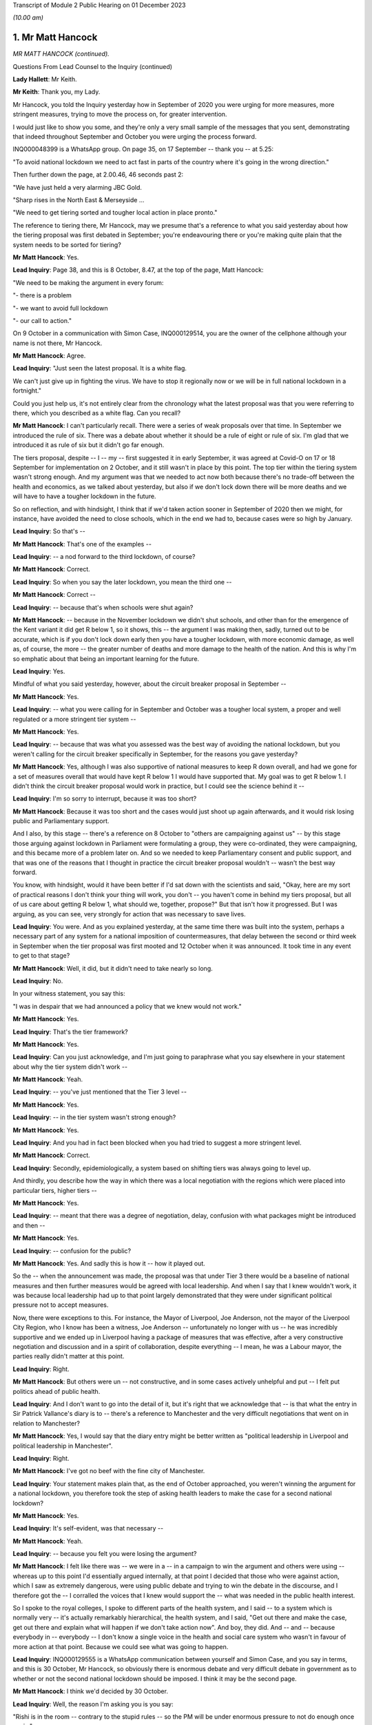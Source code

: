 Transcript of Module 2 Public Hearing on 01 December 2023

*(10.00 am)*

1. Mr Matt Hancock
==================

*MR MATT HANCOCK (continued).*

Questions From Lead Counsel to the Inquiry (continued)

**Lady Hallett**: Mr Keith.

**Mr Keith**: Thank you, my Lady.

Mr Hancock, you told the Inquiry yesterday how in September of 2020 you were urging for more measures, more stringent measures, trying to move the process on, for greater intervention.

I would just like to show you some, and they're only a very small sample of the messages that you sent, demonstrating that indeed throughout September and October you were urging the process forward.

INQ000048399 is a WhatsApp group. On page 35, on 17 September -- thank you -- at 5.25:

"To avoid national lockdown we need to act fast in parts of the country where it's going in the wrong direction."

Then further down the page, at 2.00.46, 46 seconds past 2:

"We have just held a very alarming JBC Gold.

"Sharp rises in the North East & Merseyside ...

"We need to get tiering sorted and tougher local action in place pronto."

The reference to tiering there, Mr Hancock, may we presume that's a reference to what you said yesterday about how the tiering proposal was first debated in September; you're endeavouring there or you're making quite plain that the system needs to be sorted for tiering?

**Mr Matt Hancock**: Yes.

**Lead Inquiry**: Page 38, and this is 8 October, 8.47, at the top of the page, Matt Hancock:

"We need to be making the argument in every forum:

"- there is a problem

"- we want to avoid full lockdown

"- our call to action."

On 9 October in a communication with Simon Case, INQ000129514, you are the owner of the cellphone although your name is not there, Mr Hancock.

**Mr Matt Hancock**: Agree.

**Lead Inquiry**: "Just seen the latest proposal. It is a white flag.

We can't just give up in fighting the virus. We have to stop it regionally now or we will be in full national lockdown in a fortnight."

Could you just help us, it's not entirely clear from the chronology what the latest proposal was that you were referring to there, which you described as a white flag. Can you recall?

**Mr Matt Hancock**: I can't particularly recall. There were a series of weak proposals over that time. In September we introduced the rule of six. There was a debate about whether it should be a rule of eight or rule of six. I'm glad that we introduced it as rule of six but it didn't go far enough.

The tiers proposal, despite -- I -- my -- first suggested it in early September, it was agreed at Covid-O on 17 or 18 September for implementation on 2 October, and it still wasn't in place by this point. The top tier within the tiering system wasn't strong enough. And my argument was that we needed to act now both because there's no trade-off between the health and economics, as we talked about yesterday, but also if we don't lock down there will be more deaths and we will have to have a tougher lockdown in the future.

So on reflection, and with hindsight, I think that if we'd taken action sooner in September of 2020 then we might, for instance, have avoided the need to close schools, which in the end we had to, because cases were so high by January.

**Lead Inquiry**: So that's --

**Mr Matt Hancock**: That's one of the examples --

**Lead Inquiry**: -- a nod forward to the third lockdown, of course?

**Mr Matt Hancock**: Correct.

**Lead Inquiry**: So when you say the later lockdown, you mean the third one --

**Mr Matt Hancock**: Correct --

**Lead Inquiry**: -- because that's when schools were shut again?

**Mr Matt Hancock**: -- because in the November lockdown we didn't shut schools, and other than for the emergence of the Kent variant it did get R below 1, so it shows, this -- the argument I was making then, sadly, turned out to be accurate, which is if you don't lock down early then you have a tougher lockdown, with more economic damage, as well as, of course, the more -- the greater number of deaths and more damage to the health of the nation. And this is why I'm so emphatic about that being an important learning for the future.

**Lead Inquiry**: Yes.

Mindful of what you said yesterday, however, about the circuit breaker proposal in September --

**Mr Matt Hancock**: Yes.

**Lead Inquiry**: -- what you were calling for in September and October was a tougher local system, a proper and well regulated or a more stringent tier system --

**Mr Matt Hancock**: Yes.

**Lead Inquiry**: -- because that was what you assessed was the best way of avoiding the national lockdown, but you weren't calling for the circuit breaker specifically in September, for the reasons you gave yesterday?

**Mr Matt Hancock**: Yes, although I was also supportive of national measures to keep R down overall, and had we gone for a set of measures overall that would have kept R below 1 I would have supported that. My goal was to get R below 1. I didn't think the circuit breaker proposal would work in practice, but I could see the science behind it --

**Lead Inquiry**: I'm so sorry to interrupt, because it was too short?

**Mr Matt Hancock**: Because it was too short and the cases would just shoot up again afterwards, and it would risk losing public and Parliamentary support.

And I also, by this stage -- there's a reference on 8 October to "others are campaigning against us" -- by this stage those arguing against lockdown in Parliament were formulating a group, they were co-ordinated, they were campaigning, and this became more of a problem later on. And so we needed to keep Parliamentary consent and public support, and that was one of the reasons that I thought in practice the circuit breaker proposal wouldn't -- wasn't the best way forward.

You know, with hindsight, would it have been better if I'd sat down with the scientists and said, "Okay, here are my sort of practical reasons I don't think your thing will work, you don't -- you haven't come in behind my tiers proposal, but all of us care about getting R below 1, what should we, together, propose?" But that isn't how it progressed. But I was arguing, as you can see, very strongly for action that was necessary to save lives.

**Lead Inquiry**: You were. And as you explained yesterday, at the same time there was built into the system, perhaps a necessary part of any system for a national imposition of countermeasures, that delay between the second or third week in September when the tier proposal was first mooted and 12 October when it was announced. It took time in any event to get to that stage?

**Mr Matt Hancock**: Well, it did, but it didn't need to take nearly so long.

**Lead Inquiry**: No.

In your witness statement, you say this:

"I was in despair that we had announced a policy that we knew would not work."

**Mr Matt Hancock**: Yes.

**Lead Inquiry**: That's the tier framework?

**Mr Matt Hancock**: Yes.

**Lead Inquiry**: Can you just acknowledge, and I'm just going to paraphrase what you say elsewhere in your statement about why the tier system didn't work --

**Mr Matt Hancock**: Yeah.

**Lead Inquiry**: -- you've just mentioned that the Tier 3 level --

**Mr Matt Hancock**: Yes.

**Lead Inquiry**: -- in the tier system wasn't strong enough?

**Mr Matt Hancock**: Yes.

**Lead Inquiry**: And you had in fact been blocked when you had tried to suggest a more stringent level.

**Mr Matt Hancock**: Correct.

**Lead Inquiry**: Secondly, epidemiologically, a system based on shifting tiers was always going to level up.

And thirdly, you describe how the way in which there was a local negotiation with the regions which were placed into particular tiers, higher tiers --

**Mr Matt Hancock**: Yes.

**Lead Inquiry**: -- meant that there was a degree of negotiation, delay, confusion with what packages might be introduced and then --

**Mr Matt Hancock**: Yes.

**Lead Inquiry**: -- confusion for the public?

**Mr Matt Hancock**: Yes. And sadly this is how it -- how it played out.

So the -- when the announcement was made, the proposal was that under Tier 3 there would be a baseline of national measures and then further measures would be agreed with local leadership. And when I say that I knew wouldn't work, it was because local leadership had up to that point largely demonstrated that they were under significant political pressure not to accept measures.

Now, there were exceptions to this. For instance, the Mayor of Liverpool, Joe Anderson, not the mayor of the Liverpool City Region, who I know has been a witness, Joe Anderson -- unfortunately no longer with us -- he was incredibly supportive and we ended up in Liverpool having a package of measures that was effective, after a very constructive negotiation and discussion and in a spirit of collaboration, despite everything -- I mean, he was a Labour mayor, the parties really didn't matter at this point.

**Lead Inquiry**: Right.

**Mr Matt Hancock**: But others were un -- not constructive, and in some cases actively unhelpful and put -- I felt put politics ahead of public health.

**Lead Inquiry**: And I don't want to go into the detail of it, but it's right that we acknowledge that -- is that what the entry in Sir Patrick Vallance's diary is to -- there's a reference to Manchester and the very difficult negotiations that went on in relation to Manchester?

**Mr Matt Hancock**: Yes, I would say that the diary entry might be better written as "political leadership in Liverpool and political leadership in Manchester".

**Lead Inquiry**: Right.

**Mr Matt Hancock**: I've got no beef with the fine city of Manchester.

**Lead Inquiry**: Your statement makes plain that, as the end of October approached, you weren't winning the argument for a national lockdown, you therefore took the step of asking health leaders to make the case for a second national lockdown?

**Mr Matt Hancock**: Yes.

**Lead Inquiry**: It's self-evident, was that necessary --

**Mr Matt Hancock**: Yeah.

**Lead Inquiry**: -- because you felt you were losing the argument?

**Mr Matt Hancock**: I felt like there was -- we were in a -- in a campaign to win the argument and others were using -- whereas up to this point I'd essentially argued internally, at that point I decided that those who were against action, which I saw as extremely dangerous, were using public debate and trying to win the debate in the discourse, and I therefore got the -- I corralled the voices that I knew would support the -- what was needed in the public health interest.

So I spoke to the royal colleges, I spoke to different parts of the health system, and I said -- to a system which is normally very -- it's actually remarkably hierarchical, the health system, and I said, "Get out there and make the case, get out there and explain what will happen if we don't take action now". And boy, they did. And -- and -- because everybody in -- everybody -- I don't know a single voice in the health and social care system who wasn't in favour of more action at that point. Because we could see what was going to happen.

**Lead Inquiry**: INQ000129555 is a WhatsApp communication between yourself and Simon Case, and you say in terms, and this is 30 October, Mr Hancock, so obviously there is enormous debate and very difficult debate in government as to whether or not the second national lockdown should be imposed. I think it may be the second page.

**Mr Matt Hancock**: I think we'd decided by 30 October.

**Lead Inquiry**: Well, the reason I'm asking you is you say:

"Rishi is in the room -- contrary to the stupid rules -- so the PM will be under enormous pressure to not do enough once again."

So given that that's 30 October, my question in fact is: was that a reference by you, when you say "to not do enough ... again", one again the decision to make the lockdown?

**Mr Matt Hancock**: Well, the "stupid rules" is that --

**Lead Inquiry**: No, no, don't worry about the stupid rules.

**Mr Matt Hancock**: Okay, but I was not allowed physically present into this meeting and --

**Lead Inquiry**: No, "not do enough ... again", that can only be a reference to the debate about the lockdown, presumably?

**Mr Matt Hancock**: Yeah, so I'd been blocked from going into this meeting, and you can imagine who made that decision. The -- the Prime Minister was -- would be under pressure not to do enough, so repeatedly we had taken action but it wasn't enough to get R below 1.

**Lead Inquiry**: But on this day, 30 October, and you're aware of course that there had been a forward strategy meeting in Chequers on 25 October?

**Mr Matt Hancock**: Yeah.

**Lead Inquiry**: The Covid Taskforce had forwarded an advice seeking a lockdown on 28 October to the Prime Minister?

**Mr Matt Hancock**: Yeah.

**Lead Inquiry**: And they had presented a further paper again on 30 October, and then, as you will recall, there was a further paper prepared for the Covid-O on 30 October.

This can only be a reference to that debate which was going on the very same day about the national lockdown?

**Mr Matt Hancock**: Well, around this time we did make the decision for a national lockdown. It may have been that this message was during the decision-making meeting. You can read it that way.

**Lead Inquiry**: Precisely.

At the bottom of the page, Mr Hancock, you say:

"I can live with that [that's a reference to question about non-essential retail and secondary schools] -- but I am very worried about a rearguard action that has screwed us all over too often."

What was the reference to "rearguard action"? What were you referring to there?

**Mr Matt Hancock**: I was referring to the Prime Minister making a decision in principle to take action that was necessary to save lives and then others arguing strongly against it afterwards. And I don't actually know who the others were, because I wouldn't have been party to those conversations, but that was a -- that was something that we'd -- we'd lived with.

**Lead Inquiry**: And of course, as you explained yesterday, as the Secretary of State for Health and Social Care, your primary concern, perhaps your only concern, had to be the public health -- clinical side of this terrible debate about the second wave, bringing R below 1, and of course the damage to the economy and the societal harm that would be wrought by another lockdown?

**Mr Matt Hancock**: Well, obviously, as you've seen from all of my evidence and all of the contemporaneous evidence, my primary concern was saving lives and making sure that we got through this with the NHS not being overwhelmed and as few people victim to this horrible virus. That was my -- throughout the whole period, that was my primary motivation. And, you know, this Inquiry has brought evidence that I didn't even know about myself that demonstrates that the work that was going on with the health system as a whole that I led and me obviously a -- putting my voice to that.

The -- but, but -- and this is a crucial point -- as an MP, as a member of the Cabinet, I didn't only care about the health interest. The importance of the economy matters too, and that would -- would have been more damaged by delaying, and indeed was, because we had to have a tougher lockdown, and, as I've said, I think if we'd managed -- if we'd brought -- managed to bring in an earlier lockdown, we may not have had to close schools second time round, as we did. Because the case rate got so high we again in January had to pull every lever as we'd had to in March 2020.

So it isn't just that I was interested in the health outcomes, that was obviously my primary duty and my primary responsibility and my primary concern, but it's broader -- my argument was broader than that. It was that even if you care only about the economy you need to take the measures early, because there's absolutely no way we're going to allow R to be above 1 until case rates get to a position where the NHS is going to be overwhelmed, and that is always going to be the case until we have a vaccine.

**Lead Inquiry**: Is that why, essentially, in your witness statement you say there were no excuses second time round? Clinically, in public health terms, there was simply no proper debate against the imposition of a second national lockdown. Economically, a second national lockdown imposed earlier would have less effect overall, damaging effect, on the economy. So as it seemed to you the arguments were all one way and --

**Mr Matt Hancock**: Yes, and that was -- that was true.

And the more you thought a vaccine was going to come -- the sooner you thought a vaccine was going to come, the lower the validity of any argument the other way.

And at this point I was highly confident that a vaccine would come. We'd seen the phase -- the animal trials and the phase 1 trials on humans, but by October there was -- there was a quote briefed from somewhere in Whitehall saying:

"'Matt Hancock is the only person here who thinks there is actually going to be a vaccine,' said a Whitehall source. 'It's a running joke with other departments.'"

But I was looking at the evidence -- by the way, which was publicly available -- that there was going to be a vaccine.

To his credit, the Prime Minister always thought there was going to be a vaccine as well, and I'd set up -- I'd tasked the NHS for being ready to deliver a vaccine from 1 December as the reasonable best-case scenario -- it was nice to be able to talk about reasonable best as opposed to reasonable worst-case scenarios -- and in the end we started on 8 December.

But that's important for these considerations, because if you think a vaccine is coming, with any degree of confidence, then all of the arguments about resisting lockdown measures fall away because the action that you're going to have to take will be temporary. If you think there's never going to be a vaccine, then it is a much more difficult conundrum. But by now it was -- we were pretty -- those close to it were pretty confident there was going to be a vaccine.

**Lead Inquiry**: So for all those reasons, the position you reached was that the argument strongly favoured an earlier lockdown than was in fact imposed, and there was no real argument against the imposition of a lockdown, second national lockdown, in principle, for all the clinical and economic arguments to which you've made reference?

**Mr Matt Hancock**: Correct.

**Lead Inquiry**: Right.

You weren't, I think -- your statement doesn't suggest that in relation to the third lockdown you had any real doubt about the wisdom of its imposition, clinically, in public health terms; and presumably for the same reasons, the economic arguments, there was no option but to impose a third national lockdown?

**Mr Matt Hancock**: Absolutely. And by that stage, because the case rates were so high, we again had to pull every lever, which included, unfortunately, having to close schools.

**Lead Inquiry**: And the prevalence rates were so high in part, you describe, because the November lockdown had not been long enough, it had not been imposed early enough, and also you thought that there were very real mistakes in relation to the regulations which had been put in place in December and over Christmas they'd all contributed to the high prevalence rate?

**Mr Matt Hancock**: Well, there was an additional complicating factor which was the Alpha variant, which was more transmissible, and therefore -- by then we'd come to quite a good calibration of what NPIs you need to keep R below 1, and we'd got to the point where that was embedded within the tiers system. But unfortunately the Alpha variant blew those calibrations because it transmitted faster, but we didn't know exactly how much faster because it was a new variant. And so the -- therefore, we had to pull every lever. And I remember, after we'd made the decision, I think it was on 4 January, to go into another full national lockdown, I remember the two weeks after that as harrowing, because the case numbers kept going up, as they had in March, after we'd pulled every lever, and there was nothing more we could do, and because this was a new strain again we didn't know whether everything would be enough to get it under control. And thankfully we did get it under control just before the NHS was overwhelmed once again.

**Lead Inquiry**: Because of the perennial debate, the overriding imperative as you saw it, to bring R below 1 because of all the terrible consequences?

**Mr Matt Hancock**: Yeah, not just as I saw it, as logic requires.

**Lead Inquiry**: No, I'm asking you the question.

**Mr Matt Hancock**: Yes, yes.

**Lead Inquiry**: Just please now, finally, Mr Hancock, one or two concluding and disparate issues. Can I make plain that I'm not going to ask you any questions about 2021 in large part. The Inquiry has, of course, your very detailed witness statements which deal with the salient features of 2021, but just two or three small areas.

The Inquiry heard evidence from Professor Ferguson how he resigned as an adviser to SAGE on account of his transgression. At the time of his resignation, you were asked if the police should prosecute him, you said, rightly, it's a matter for the police, it's an operational matter, but you made the point, quite rightly, that these were important issues and the social distancing rules were important. You obviously transgressed yourself, and that came to light in June 2021, on 25 June. I'm sure you acknowledge the incredible offence and upset that was caused by that revelation.

In terms of the impact on public confidence, there were a number of transgressions in public life. Overall do you think that those breaches had an impact upon the public's propensity to adhere to rules -- and acknowledging of course that by June 2021 we were out of the worst, there was, in May 2021, the tail end of the regulations and guidance in place, but overall it was damaging?

**Mr Matt Hancock**: Well, what I'd say is that the ... the lesson for the future is very clear, and it is important that those who make the rules abide by them. And I resigned in order to take accountability for my failure to do that.

**Lead Inquiry**: And that, to your credit, must have been in reflection of the fact that you understood the importance of -- or the deleterious consequences of rule breaking or guidance breaking on public confidence and the public at large?

**Mr Matt Hancock**: Yes.

**Lead Inquiry**: All right.

Long Covid. Your statement makes plain that from an early stage you asked NHS England to consider what could be done and you asked Simon Stevens to develop plans --

**Mr Matt Hancock**: Yes.

**Lead Inquiry**: -- for addressing the issue of Long Covid.

From your assistance to the promulgation of NHSE guidance in June and the announcement in July by the National Institute for Health Research and UK Research and Innovation, and also your convening of a roundtable in July --

**Mr Matt Hancock**: Yes.

**Lead Inquiry**: -- it appears very clear that you were alive to the concerns about long-term sequelae from the Covid infection?

**Mr Matt Hancock**: Yes, I was alive to it from before the infection reached our shores. Chris Whitty raised the concern about the potential of some kind of post-viral fatigue syndrome, which is -- which happens with other viruses as well. And then after the first peak I was acutely aware of it, not least because members of my family were affected by Long Covid, including my mother, who still attends a Long Covid clinic. So this was very close to my heart.

**Lead Inquiry**: To what extent, when you and your colleagues became aware of long-term sequelae and the long-term consequences of infection, did that understanding feed its way into the debate about the mechanics of non-pharmaceutical interventions and then subsequently the relaxation of restrictions? What role did -- or to what extent did the issue of Long Covid play out in the debate about the mechanics of NPIs?

**Mr Matt Hancock**: Well, it matters, of course, because it makes the virus even worse, it makes the impact of the virus even worse, and so it reinforced the arguments that we were making already. Of course the best way to avoid Long Covid is to take the measures necessary to reduce the amount of Covid, full stop, and so it actually calls for the same policy prescription in terms of preventing Covid and, therefore, tough NPIs to keep R below 1. But it also requires, and required, more research and support from the NHS, who found it quite difficult because it was a new disease and because of its nature -- presenting in many, many, many different ways, they found Long Covid quite difficult to categorise at first. And so with Simon Stevens we worked together to bring forward Long Covid clinics that could look across the range of conditions that are loosely gathered under the term "Long Covid".

As I say, I cared a lot about this for personal reasons as well as professional reasons, and we didn't need sign-off from the centre, we just got on with it.

**Lead Inquiry**: Do you happen to know why, notwithstanding the considerable amount of work done on Long Covid from the very early days and throughout the summer, particularly, of 2020, the public campaign about Long Covid wasn't launched until, I think, October? Do you know why there was that potential lag in the communications side of the debate?

**Mr Matt Hancock**: Yes. I think it was essentially because the -- understandably, the clinicians found it hard to get a handle on exactly what the term meant at first. I knew what it meant, and those suffering from it knew what it meant, but turning that into a formal protocol -- would normally have taken a lot longer, but it was one of those things that happened -- it took some months for the clinicians to put it together. I think we'd decided to do that in, was it, June or July 2020, at that roundtable meeting that you mentioned.

**Lead Inquiry**: 31 July, yes.

**Mr Matt Hancock**: 31 July, which I'd convened, and so it was put together in around six weeks from then. So although that looks slow in the context of the pandemic, that is fast in the normal context of medical response to innovative problems.

**Lead Inquiry**: Particularly the public-facing side of the medical response?

**Mr Matt Hancock**: Yes. And, you know, clinicians understandably wanted an answer to the question "What exactly is Long Covid?" before they would go out and say that "We're having a campaign on this". So that was a -- you know, that was a -- it was a piece of work -- of course I wish it had gone faster, and I was pushing it, but it -- nevertheless I can understand the reasons it took as long as it did.

**Lead Inquiry**: Finally, in relation to disparities, your witness statement makes plain that you were obviously aware from a very early stage on the clinical vulnerabilities or disparities from coronavirus 19 --

**Mr Matt Hancock**: Yes.

**Lead Inquiry**: -- you were aware of the risk factors from a very early stage?

**Mr Matt Hancock**: Yes.

**Lead Inquiry**: You were of course aware, and you explain how you became aware, of the terrible figures showing disproportionate numbers of black people and black and minority ethnic healthcare workers being hospitalised --

**Mr Matt Hancock**: Yes.

**Lead Inquiry**: -- and ultimately dying, and you contributed to the process by which SAGE and other bodies from April onwards looked at this issue.

Did you also commission work through Public Health England? There was a rapid review, I think, on 12 May, then a full review on 31 May. And then did you also contribute to the decision that further work and the reports be ultimately commissioned through Kemi Badenoch?

**Mr Matt Hancock**: Yes. I was particularly struck by the death of the first four NHS doctors, three of whom were from an ethnic minority background. I was acutely aware of the disproportionate impact on those from ethnic minority backgrounds, especially amongst the wider NHS workforce as well, not just the doctors and nurses but also more broadly, including porters and other staff who do vital work and often are very closely in contact with patients.

So this is something that I was worried about from early in the pandemic. I'd in fact worked on this before the pandemic, including raising the issues of discrimination within the NHS, and there was -- there was work under way on a particularly difficult issue that came up in NHSBT. So there was a wide range of work on this, I was aware of it from the start and I was very glad when Kemi was tasked by the Prime Minister to lead and really get to the bottom of this.

**Mr Keith**: Forgive me one moment.

My Lady, those are all the questions for Mr Hancock.

**Lady Hallett**: Thank you very much.

Ms Morris, are you going first?

Questions From Ms Morris KC

**Ms Morris**: Thank you, my Lady.

Mr Hancock, I ask questions on behalf of Covid Bereaved Families for Justice UK and Covid Bereaved Families for Justice Northern Ireland, who sit behind me, and together we represent over 7,000 bereaved families, bereaved by Covid, many who sit behind me, and many of whom have lost families in care homes.

So my questions are centred at high level on the decision on 19 March to discharge untested hospital patients into those care homes.

Yesterday you accepted in evidence that on 15 May 2020 in a press conference, you said that, "Right from the start, we've tried to throw a protective ring around ... care homes". So the context of my questions is to probe with you your claim that you had taken those steps right from the start or at all?

**Mr Matt Hancock**: Yes. Yes.

**Ms Morris KC**: So I'm going to take you through some of the key dates at the start of the pandemic and examine what was known or ought to have been known by you and your department and how that informed the decisions that were made on 19 March. Okay?

Can we first have on screen, please, INQ000049363, page 2.

This is the minutes of an adult social care coronavirus meeting.

Thank you. It's "Action #3", please. Thank you very much. Thank you.

It says there that there was -- noted at point 7, this is 11 February 2020:

"... commented that there were likely to be three ways that the virus could enter a care home (infected people moved into homes; staff; visitors) and these should be considered during the response phase."

**Mr Matt Hancock**: Yes.

**Ms Morris KC**: So the question is this: what was done to minimise those three different routes of infection require to the hospital discharge policy on 19 March?

**Mr Matt Hancock**: Yes. So this document is from 11 February.

**Ms Morris KC**: Correct.

**Mr Matt Hancock**: For context, there were under five cases in the UK at that point, so this is very early on in thinking about how we are going to handle the pandemic, but it was clear from this point that the virus had its biggest impact on those who are older and had underlying vulnerabilities. So we knew that there was a problem, and we knew there was a significant and specific risk for those who lived in care homes and in particular care homes that looked after older people.

**Ms Morris KC**: And in particular, these three ways present three potential breaks to any circle or any ring of care; is that fair to say?

**Mr Matt Hancock**: Yes, absolutely, and we considered these from -- throughout in terms of how we could best support and protect people in care homes. In fact, the work had already started before this, and we had the first adult social care national steering group, for instance, on 5 February.

**Ms Morris KC**: Yes, I'll come back to some of those steering group minutes later.

Next can we have put on the screen, please, INQ000074910, page 2.

This is 24 February now. This is a PHE response to a question that's been proposed to them: if there's an evidence of cluster of Covid-19 cases in the UK what would the PHE proposal be?

It's under 2A, the second heading there -- if that could be highlighted and enlarged, please, thank you.

It says if there is an assumed outbreak of 5 to 25 cases PHE advises that no discharges be made from hospitals to care homes whilst there is a cluster of cases in a hospital during the containment phase.

It may be a little further down the 2A section there in terms of the highlight. If the highlight could be expanded or lower down, please, at the bottom of those bullet points, please. I'm grateful.

Yes, it's in the middle of that paragraph:

"No discharge to ... residential [care] homes."

Middle paragraph, it's 2A.

So on 24 February 2020 the PHE are making it clear there should be no discharge to residential care homes because of the risk of infections that that would create; is that correct?

**Mr Matt Hancock**: I didn't see this document at the time, but my reading of the document as you've presented it to me is that in the case of an outbreak in the care home then there should be no discharges to that care home. That's my reading of it, but I'm -- this is a PHE document that I wasn't aware of, so the -- it is as it is, the evidence is there.

**Ms Morris KC**: Thank you.

You've mentioned the national steering group meetings, they took place in February, and two in particular, 19 and 26 February, I'm going to suggest, had been expressing concerns about the availability of PPE in care homes?

**Mr Matt Hancock**: Yes.

**Ms Morris KC**: In particular, we can go to them if you'd like to, but I'm going to suggest on 26 February there was hard evidence of PPE stock being requisitioned for NHS use; is that correct?

**Mr Matt Hancock**: I'm not aware of that, but if you want to put up evidence showing that --

**Ms Morris KC**: It's --

**Mr Matt Hancock**: What I would say is that on PPE, at the end of -- it was obvious from January there was going to be a problem with PPE. At the end of January, I agreed to the recommendation that we should release the PPE stockpile and I also requested that we started buying PPE in size -- as in, in large scale, which we did. It was a global challenge because suddenly everywhere in the world was trying to buy PPE.

Also there's another structural point which is really important here, which is that care homes and all of social care is legally responsible to local authorities, it is commissioned by local authorities, and so there's a structural problem which is that the responsibility and policy questions inevitably, especially in a crisis, flow to the national government but the levers, the policy, the formal policy, and all of the legals are in the hands of local government. And so we started this with a social care sector, you know, in need of reform, where the reforms hadn't happened and where the formal legal responsibility was for local authorities.

**Ms Morris KC**: I understand that, but what I'm asking you about is what was known by your department about methods and equipment that could keep care home residents safe.

**Mr Matt Hancock**: Absolutely.

**Ms Morris KC**: In terms of how you then set your policy and what you dictate should happen. Okay? So let's look at those steering group minutes together, please.

INQ000114887.

Specifically on this point about the NHS requisition. It's page 2 again, and it's the top action on page 2, please, "Action", concerns about NHS111, and then it says under the first bullet point:

"Hard evidence of providers failing to get PPE they had paid for as it was requisitioned for the NHS."

Now, I don't need to dig too deep beneath this in terms of logistical matters but it's clear there, isn't it, that the department is aware from stakeholders that they're not only concerned about PPE but there's difficulties in getting what they've paid for?

**Mr Matt Hancock**: That's what it says.

**Ms Morris KC**: Okay, thank you.

So by the end of February now, that's 26 February, that set of minutes, I'm going to suggest that it's obvious to your department that care homes were a vulnerable population -- I think you've already agreed with that?

**Mr Matt Hancock**: Absolutely, yeah.

**Ms Morris KC**: With multiple sources of infection -- you've agreed with that -- and real problems, I suggest, with obtaining PPE. Would you agree?

**Mr Matt Hancock**: Yes.

**Ms Morris KC**: So moving into March, you told Mr Keith yesterday that Helen Whately --

**Mr Matt Hancock**: Yes.

**Ms Morris KC**: -- had come to the very firm view on or around the 2nd that plans for the care sector were "non-existent or inadequate", were your words, and she was messaging you about that, wasn't she?

**Mr Matt Hancock**: The 3rd, yes.

**Ms Morris KC**: In early March Ms Whately also had concerns, she says in her statement, about an inability to obtain timely and accurate data --

**Mr Matt Hancock**: Absolutely.

**Ms Morris KC**: -- about Covid-19 deaths in the care sector --

**Mr Matt Hancock**: Yep.

**Ms Morris KC**: -- in stark contrast to the data available in the healthcare setting?

**Mr Matt Hancock**: Absolutely, yes.

**Ms Morris KC**: So what was done, if anything, in early March to rectify this lack of data?

**Mr Matt Hancock**: Well, we acted to try to make sure that PPE got to care homes, and took action on that front, not least responding to the concerns that had been raised by the sector. And in terms of data, gathering data was extremely difficult because of the lack of a direct relationship, contractual relationship between the department and care homes, unlike the department's direct relationship with the NHS.

**Ms Morris KC**: Okay.

Touching on PPE again, you've said in your statement that on 5 March Ms Whately also continued to warn that PPE provision in care homes was inadequate?

**Mr Matt Hancock**: Yes, she was very worried about it. She met the chief social worker on 4 March as well to discuss the concerns around the preparations in care homes.

What this all demonstrates is as much action as possible from the top of the department to try to solve these problems, which ultimately were -- started with the structural make-up of social care, which is a decision that can trace its origins back to the foundation of the NHS in 1948.

**Ms Morris KC**: As we will see later from another document, in fact PPE was only sent out to care homes on or around 19 March, the same day that the discharge of thousands of patients was ordered, but I'll come back to that.

Chronologically moving forward to 6 March, you open a departmental meeting on social care, and we can have that on screen, please, INQ000049530, page 1, it's the first bullet point, please.

Thank you.

"[Secretary of State] opened the meeting by stating the impact of coronavirus which poses a complicated set of problems on the social care sector due to the higher risk for older people and the need to be gripped as soon as possible."

**Mr Matt Hancock**: Yes. And what this and the cast list demonstrates is the seriousness with which we took this concern and this problem, because you have me, three junior ministers, Jenny Harries, who's the -- and Jonathan Van-Tam, so two of the deputy chief medical officers, and the permanent secretary of the department. So this is a very -- four junior ministers, because Lord Bethell is there as well. So this is essentially me gathering together the leadership of the department to state in no uncertain terms, as you can see, the concerns that we had -- I had around this, that we had around this, and to work out what best we could do about it.

**Ms Morris KC**: It says it needs to be "gripped as soon as possible".

**Mr Matt Hancock**: Correct.

**Ms Morris KC**: Mr Hancock, if you had been trying to grip from the start, to throw a protective ring around, why hadn't it been gripped before 6 March?

**Mr Matt Hancock**: This is a departmental meeting. The official position of the government going into the crisis was the -- that care homes are contracted by local authorities and, as you will see in some of the earlier documentation, that the role of the department is around policy over social care, and the contractual arrangements are local and don't report in to us.

**Ms Morris KC**: Okay.

**Mr Matt Hancock**: What happened was that in early March Helen Whately brought to my attention on the 3rd that she didn't think enough was being done through local authorities, the local resilience fora, which were the formal places where it was supposed to be done, and therefore we called a meeting three days later.

So this demonstrates the department getting stuck in because not enough was happening.

**Ms Morris KC**: So you're concerned that not enough is happening?

**Mr Matt Hancock**: Yes.

**Ms Morris KC**: You're, as you say, trying to take a grip on it as soon as possible?

**Mr Matt Hancock**: Yes.

**Ms Morris KC**: Moving forward to 9 March, please, this is now going to be a COBR set of minutes INQ000056219, page 5, please, and it's point 5 in highlight when we get there. Thank you.

"... CMO said there were three stages of intervention with varying individual and combined efficacy:

"1. Self isolation of symptomatic individuals.

"2. Full house-hold isolation where one individual is symptomatic.

And 3, and significantly:

"3. A series of currently undetermined measures to safeguard the elderly and vulnerable individuals."

**Mr Matt Hancock**: What date was this?

**Ms Morris KC**: It was 9 March, Mr Hancock.

**Mr Matt Hancock**: Mm-hm.

**Ms Morris KC**: So the question is: why, given the information that you and your department had by 9 March, were the measures being described in this COBR meeting to safeguard individuals, elderly and vulnerable, including those in care homes, was being described as "undetermined"?

**Mr Matt Hancock**: Because at that point we were putting together the shielding programme, which was ultimately extremely successful, and the evidence is that those who were shielded were half as likely to die of Covid due to the shielding measures. That's some external research that's been done since. So clearly this was a very important area that we were -- that we were working on. At this point on 9 March, there were fewer than two deaths in the UK. So we needed to -- we clearly needed to be doing the work, and we were.

**Ms Morris KC**: So between 9 and 17 March, when the NHS written direction to hospitals came out stating that beds should be emptied, what concrete steps were taken by the department to put in place strict protective measures for care homes specifically?

**Mr Matt Hancock**: Well, we issued guidance, and we also, as you said, issued -- or at least made the decision that care homes should receive free PPE. Most care homes are private organisations and hitherto had always bought their own PPE, and we decided that they should get free PPE. So there's two examples.

**Ms Morris KC**: But guidance, you mentioned, had been 13 March.

**Mr Matt Hancock**: 13th.

**Ms Morris KC**: Okay, we'll come back to that, but just to continue along chronologically: 10 March 2020 is the first notification of an outbreak in a care home, so the day after this COBR meeting. 17 March, the NHS written direction to hospitals was issued. On 18 March, according to a PHE report compiled later, on 1 June, care home mortality data had been reported to you as part of a sitrep to the DHSC and to yourself.

But 19 March, the key date, I'm going to suggest, so just nine days after the first notification of a positive case in a care home, 10 March, the PHE was aware of 37 outbreaks in care homes.

**Mr Matt Hancock**: Yes.

**Ms Morris KC**: I take that from a set of INT meeting minutes, INQ000119476, page 4, please.

It's under the bold heading "CROC" in the middle.

And those bullet points, please, if they could be highlighted. Thank you.

So:

"Nursing home outbreaks -- as of yesterday ..."

This is 19 March, they're talking about the 18th in fact.

"... 37 ongoing outbreaks. All health protection team are getting multiple calls from care homes. These are likely to result in deaths over the next 3-5 days."

You also see the bottom bullet point there:

"There are 24,000 care homes in England, delivery of PPE is starting today."

**Mr Matt Hancock**: Yes.

**Ms Morris KC**: This is the free PPE you touched upon a moment ago being sent out from --

**Mr Matt Hancock**: Yes --

**Ms Morris KC**: -- central resources to care homes; yes?

**Mr Matt Hancock**: Yes.

**Ms Morris KC**: So this is the day, 19 March, when it's known that there's 37 outbreaks, that the guidance is issued to discharge patients from hospital to care home settings without any testing in place?

**Mr Matt Hancock**: Well, the testing capacity was much too small at this point, and --

**Ms Morris KC**: You've accepted that yesterday, and that's helpful, but given that the testing capacity was too limited to be able to test any of those hospital patients due for discharge, what other concrete measures were put in place to ensure that stringent infection controls was present in care homes?

**Mr Matt Hancock**: Well, that was set out in the document that was published, which was based on clinical advice, and yesterday we discussed the matter of asymptomatic transmission, which is important here, because the -- that clinical advice was based on the presumption that the transmission mechanism of Covid was the same as the transmission mechanism of SARS, because there hadn't been at that point concrete evidence that the clinicians making that advice at PHE were confident in to change that assumption.

**Ms Morris KC**: But without testing anybody, Mr Hancock, you don't know whether they're positive or asymptomatic or negative.

**Mr Matt Hancock**: Indeed, but we didn't have enough tests.

At the same time as this -- this is, I think, 19 March --

**Ms Morris KC**: It is.

**Mr Matt Hancock**: -- on 17 March I had taken responsibility for testing from PHE into the department because it wasn't growing fast enough. So I knew there was a problem and I was acting on it.

**Ms Morris KC**: And you knew there was a problem but still issued that directive for those patients to be discharged from hospital?

**Mr Matt Hancock**: Well, that's because if we'd left them in hospital they were more likely to have caught Covid because of the risks of nosocomial infection, and as the Gardner case found, it was rational and reasonable to -- to make sure that they were in the safest place that they could be.

I fear, and this is -- the only choice is between bad options here. I fear that if we had left those patients in hospital, those who were medically fit to discharge, there is a high likelihood that more would have caught Covid and the problem could have been bigger.

So, you know, I have gone over and over in my head what we -- the decisions that we took. And save for the point about asymptomatic transmission, which we went over in detail yesterday, every decision was a choice between difficult options, and nobody has yet brought to me a solution to this problem that was -- that was -- that I think, even with hindsight, would have resulted in more lives saved. And you can put as many -- and if there is one, I want to know about it, because it's crucial that we learn these lessons for the future.

**Lady Hallett**: I'm afraid we're going to have to leave it there, Ms Morris. I know it is a really important issue, but we will have a module dedicated to care.

**Ms Morris**: I appreciate that my Lady.

**Lady Hallett**: I'm afraid we are going to have to leave it there.

**Ms Morris**: May I just address one document with Mr Hancock because he's raised the matter in terms of the guidance that was issued to care homes, if I may, the 13 March guidance he mentioned.

Mr Hancock, just to clarify with you, that guidance issued to care homes didn't state that they were expected to have any isolation facilities at all; there was nothing in place, was there?

**Mr Matt Hancock**: Well, that guidance was based on clinical advice and it was published at the time.

**Lady Hallett**: That's it, I'm afraid, I'm so sorry, but we've got a lot of questions to get through. As I say, we will return to this very important subject in another module.

Ms Harris. Can you see Ms Harris?

**The Witness**: Yes.

Questions From Ms Harris

**Ms Harris**: Thank you very much.

Good morning, my Lady, good morning, Mr Hancock. I appear on behalf of Covid-19 Bereaved Families for Justice Cymru, representing bereaved families in Wales, and I'd like to ask you some questions within the time I have available to me, and I'll stop when my time's up regardless of how far I've got, and those questions are about care homes again, I'm afraid, and also about arrangements for relations between the UK Government and --

**Mr Matt Hancock**: Yes.

**Ms Harris**: -- the devolved administrations.

**Mr Matt Hancock**: Yes.

**Ms Harris**: First of all, if I may touch on another matter relating to care homes, the same general theme, but specifically with regard to movement of care home workers --

**Mr Matt Hancock**: Yes.

**Ms Harris**: -- between care homes.

**Mr Matt Hancock**: Mm-hm.

**Ms Harris**: We heard about that yesterday, and I just would like to pick up on one further point with regards to the timing of the intervention that there was from the Department of Health and Social Care through your initiative in May, mid-May of 2020.

If I could just briefly highlight a few points about the evidence so far on this issue, yesterday you referred to needing to find a balance between what you referred to as two unpalatable outcomes and referred to there having been worries about not having enough staff --

**Mr Matt Hancock**: Yes.

**Ms Harris**: -- in care homes. And you obviously mentioned the guidance or recommendations which were brought in in mid-May 2020, so action was taken in this area then, which included also an infection prevention fund --

**Mr Matt Hancock**: Yes.

**Ms Harris**: -- so there was also financial support that came in at that time?

**Mr Matt Hancock**: Yes, £600 million, and also the relevant support for the devolved administrations.

**Ms Harris**: Thank you.

In your witness statement, you have highlighted and you've of course made this very clear in your evidence generally, that very early on, and you state:

"From January 2020 we considered that care home residents were some of the most vulnerable to the virus ..."

**Mr Matt Hancock**: Yes.

**Ms Harris**: That was clear from the outset.

If I could just highlight one other point, a general point as well here at the outset, you have mentioned the division of responsibilities for this sector, and that there was a certain complexity around that --

**Mr Matt Hancock**: Yes.

**Ms Harris**: -- because the levers, I think was the way you put it, were in the hands of local government, local authorities?

**Mr Matt Hancock**: That's within England. And, of course, devolved.

**Ms Harris**: Thank you. And that care is commissioned by local government --

**Mr Matt Hancock**: Correct.

**Ms Harris**: -- local authorities. But it is right, of course, and I think you have acknowledged this, and it's also stated in the witness statement of Sir Christopher Wormald --

**Mr Matt Hancock**: Yes.

**Ms Harris**: -- where he sets out these structures --

**Mr Matt Hancock**: Yeah.

**Ms Harris**: -- that of course the Department of Health and Social Care is responsible for national policy?

**Mr Matt Hancock**: Yes.

**Ms Harris**: Yes.

**Mr Matt Hancock**: And for things that only the centre can do. I think that was the phrase that we used to describe where our responsibility, rightly, started. In the end, we took more responsibility than the formal policy at the start, but at the start the idea -- or in normal times, pre-pandemic, the idea was that the responsibility of the department is for policy and for things that only the centre can do.

**Ms Harris**: Yes. Thank you.

Then just to highlight the further key points in your witness evidence, then, in your third witness statement -- you've dealt with this issue quite specifically -- and you refer to identifying the movement of staff between care homes as a "vector of transmission"?

**Mr Matt Hancock**: Yes.

**Ms Harris**: That's your phrase. And you say that:

"... the moment [this] became clear ... I pushed hard to limit, and then ban, staff movement. Various arguments against were presented, including that staff were essential for the sector, which of course they are, but I took the view that the need to stop infections getting into care homes was more important."

**Mr Matt Hancock**: Yes.

**Ms Harris**: So those are your words, and then you refer specifically to the care home support package and the funding support that was made available and guidance, further guidance, in June 2020.

**Mr Matt Hancock**: Yes, although it's worth saying that that infection control fund, first launched in May 2020 and then added to later, also funded -- and I think primarily funded -- the support payments for staff who were ill, because there was a very -- there was evidence afterwards -- and it's intuitively clear that if you pay staff when they are ill then they are less likely to go to work if in doubt, and that was an important way of reducing the ingress of the virus into care homes.

**Ms Harris**: Thank you very much.

So the guidance and the funding that came in in mid-May was important in those two respects?

**Mr Matt Hancock**: Two ways, yeah.

**Ms Harris**: Thank you.

You have -- and just to complete the aspects of your evidence I'd like to highlight, you say in your main witness statement that:

"The action we took to restrict staff movement reduced infections significantly ... [and that it] is a vital lesson for future" --

**Mr Matt Hancock**: Yes.

**Ms Harris**: "... for future pandemics -- and indeed for normal times -- that staff movement" --

**Mr Matt Hancock**: Yeah, so I think this is important for containment of flu, for instance, in non-pandemic times. It's important to know that staff working in more than one care home increases, in some cases significantly, the risk of communicable diseases. Vital in pandemic times, but important given the risks that communicable diseases like flu pose to care home residents in normal times too.

**Ms Harris**: Thank you.

To come to my question, and you have indeed already highlighted that as at early March there was a concern about getting to grips with this sector --

**Mr Matt Hancock**: Yes.

**Ms Harris**: -- I think that's fair?

**Mr Matt Hancock**: Yes, you know, when in early March it became clear that the formal government processes which were -- was how the relationship with care homes was meant to work, when it became clear that that -- not enough was being done, as you can see from the documents that have just been shown by the previous -- in the previous discussion, we threw ourselves at this problem, yes.

**Ms Harris**: Yes. And I think what my question is really directed at is not enough being done and how that arose. We understand that there was the structural complexity in this area, but given the vulnerability of the sector, which was known --

**Mr Matt Hancock**: Yes.

**Ms Harris**: -- and of course the overarching role that the Department of Health and Social Care has in relation to this sector --

**Mr Matt Hancock**: Yes.

**Ms Harris**: -- wouldn't it have been right for the department to be looking with greater focus at this sector, given that what was on its way was unprecedented, that it was really quite -- should have been anticipated that they would need some help and some intervention at a national level?

**Mr Matt Hancock**: But it was anticipated. The first adult social care national steering group was on 5 February, only shortly after we understood the characteristics of the virus and its greater impact on older people.

So the answer to your question, of course, is yes. And knowing everything we know now, would you go back to February 20 and do more? Of course. But at the time we were engaged with the sector, you know, you've seen the minutes of the meetings, and then it became clear that there wasn't -- that we needed to put more effort in, and we did so.

**Ms Harris**: I see.

**Mr Matt Hancock**: So it was brought -- I was doing my duty on this, and then it was brought to my attention that we needed to do more than we were technically responsible for, and that's what we did. That's what that 6 March meeting is all about.

**Ms Harris**: Thank you. But in terms of the idea of doing more than you would, as a department, be technically responsible for, it's right, though, isn't it, that in terms of issuing guidance and also initiating bringing in a new pot of funds, which is what did happen --

**Mr Matt Hancock**: Yeah.

**Ms Harris**: -- on 15 May, that that's not outside the role of the department, that is actually what the department is supposed to do, that is its role in relation to this sector?

**Mr Matt Hancock**: No, it's not its role. The department's role in normal times is not to fund the care home sector. The care home sector is funded by local authorities, and when there's national funding it goes through MHCLG rather than the Department of Health and Social Care.

Indeed, we put £1.6 billion into social care via the NHS on 19 March, and you'll see from the paperwork around that decision that the route through which we put that money in, to get it in fast, was unprecedented, and when we took that proposal to Number 10, they said, "We're in favour but you need to make sure that Treasury and MHCLG are supportive of using this approach, because it's novel".

So actually I reject the proposal -- the point that it was our job to do that. We in fact invented new ways of getting money to care homes, in the same way that we gave free PPE where all the time in the past PPE had been bought by the care homes themselves, because they're largely private sector, and in fact we put in extra money in March, in April, in May and so on.

So of course I understand the impact on care homes. You know, I understand that very personally. We did -- once it was brought to my attention that not enough was being done, I corralled the most senior people in the department and we threw ourselves at this problem.

**Ms Harris**: Thank you, Mr Hancock, I'm grateful for those observations and, as I know you're aware, this is a subject, of course, which will be looked at in more detail --

**Mr Matt Hancock**: Yes.

**Ms Harris**: -- in a later module, so I will move on to my next question. This is in relation to the subject of the co-working between the four nations.

**Mr Matt Hancock**: Yes.

**Ms Harris**: First of all, with regards to the understanding there was of what was meant by a "four nations approach" --

**Mr Matt Hancock**: Yes.

**Ms Harris**: -- and how this was understood across government.

It's a short point but I think it's easiest dealt with by calling up a document -- INQ000233806 -- and I hope that will appear on your screen.

Thank you.

This is a document that you exhibited, which is a script which was provided to you when you were asked to call members of the Cabinet ahead of a Cabinet meeting on 10 May which concerned the proposals for the move out of lockdown. You were provided with this script, indeed this told you what you were being asked to say to other Cabinet members in advance of the Cabinet meeting with regards to what those proposals were.

**Mr Matt Hancock**: Yes.

**Ms Harris**: It's useful because of what it says about the understanding of a four nations approach. So it's just that short point.

If you could go, please, to the bullet points, you will see that it first off explains that the government, the Prime Minister, is going to "set out a roadmap for the months ahead", this is the roadmap out of lockdown.

And then at the second bullet point:

"• Following that call, the PM will have a similar conversation with leaders of Scotland, Wales and Northern Ireland at COBR to ensure that we have a four nations approach to our response.

"• Part of the four nations approach is the flexibility to respond to the needs of particular parts of the UK and so the devolved administrations will take their own decisions in accordance with their devolved powers."

So noting the references there to a four nations approach and to the anticipation that the four nations would take, in fact, a different route but nevertheless within the concept of a four nations approach, does it accord with your understanding of a four nations approach that it does signify not just when the four nations act in a uniform way but also when they may take a different route, and in those circumstances a four nations approach would imply co-ordination, co-operation and communication between them whilst they may not be doing exactly the same thing?

**Mr Matt Hancock**: Well, obviously I strongly agree that communication and co-ordination between the four nations was important, and I enjoyed, and I mean that literally, I enjoyed the relationship that I had with the other three health secretaries of the devolved nations. We had a weekly call that I instituted in March 2020 -- and it became a bit like a therapy session, frankly, because all four of us were facing very significant challenges -- and we would talk to each other about our challenges. And whether it was in respect, for instance, to care homes, which you mentioned, where Scotland had a bigger problem than we did, or whether it was to do with PPE, where the distribution physically across the UK was a challenge, or of course the roll-out of the vaccines and the testing system, which was part UK and part devolved, we had a very constructive relationship. I think these bullet points reflect the reality that particular parts of the UK had their devolved powers.

Now, notwithstanding all of that, and my basic approach of bring in the devolved health secretaries and a high degree of trust between us, and you can see that from Vaughan Gething's testimony, for instance INQ000269372 -- I don't propose to put it on the screen, Chair -- but there is testimony from the devolveds about the warmth of that relationship, and I thought we should just -- often -- we should just get them into Covid-O and have the discussion all together.

However, having said all of that, I still don't think for the future that it is necessary to have -- or logical to have devolved powers for handling communicable diseases because the administrative boundaries, particularly the Welsh border, doesn't stop human interaction at all. I mean, the Welsh border roads meander into England and Wales. You know, you only have to go to Chester Football Club, where the entrance was in one country --

**Ms Harris**: If I could bring you back to the question --

**Mr Matt Hancock**: -- and the stadium in the other.

**Ms Harris**: I'm not going to ask you about your views --

**Mr Matt Hancock**: Oh.

**Ms Harris**: -- as to whether it should have been a devolved response.

**Mr Matt Hancock**: But it was.

**Ms Harris**: It was.

**Mr Matt Hancock**: Yes.

**Ms Harris**: I'm going to ask you about: that's what it was.

**Mr Matt Hancock**: Yes.

**Ms Harris**: It was a public health emergency that was being dealt with in that way.

**Mr Matt Hancock**: Yes.

**Ms Harris**: And the aim was to work as effectively as possible, of course --

**Mr Matt Hancock**: Yes --

**Ms Harris**: -- within that framework?

**Mr Matt Hancock**: -- and that was my experience of it.

**Ms Harris**: Yes. And I want to ask you about the workings of that framework, whether it worked well, whether there are lessons to be learned, and you've made some observations already about that.

**Mr Matt Hancock**: Right.

**Ms Harris**: I take from what you've said so far that the understanding of a four nations approach is wider than just "everyone does the same", it's "everyone does the same or, if they don't, they co-ordinate and co-operate and communicate"; I think you are agreed on that?

**Mr Matt Hancock**: I think it is stretching the definition of a four nations approach to say that we can have a four nations approach and the four nations do things differently based on the same clinical advice.

**Ms Harris**: So we don't --

**Mr Matt Hancock**: So I'm not enthusiastic about that. I don't think that it is constructive. I recognise the constitution and the devolution current settlement, but I --

**Ms Harris**: If I may, Mr Hancock, I think perhaps you're straying into the wider issue. I'd like to bring you back to working --

**Mr Matt Hancock**: Yeah.

**Ms Harris**: -- with the system as it was.

**Mr Matt Hancock**: Yeah, okay.

**Ms Harris**: And moving on, then, from definitions of a four nations approach, which leads us down a wider path, I see --

**Mr Matt Hancock**: Yeah.

**Ms Harris**: -- I'd like to ask you about the group you set up --

**Mr Matt Hancock**: Yes.

**Ms Harris**: -- which -- with your counterparts, and there was some praise for it, in the evidence which I think you've seen, that it worked well, suggesting that it worked well, so you had spotted, is the way you put it in your witness statement, is a "missing piece of institutional infrastructure"?

**Mr Matt Hancock**: Absolutely.

**Ms Harris**: Which was the four nations health ministers or health and social care secretaries of state --

**Mr Matt Hancock**: Yes.

**Ms Harris**: -- getting together --

**Mr Matt Hancock**: Yes.

**Ms Harris**: -- in order to communicate in what might be the appropriate way --

**Mr Matt Hancock**: Yes.

**Ms Harris**: -- and I need to ask you about that.

**Mr Matt Hancock**: Yes.

**Ms Harris**: And this was also a WhatsApp group as well?

**Mr Matt Hancock**: It was.

**Ms Harris**: And in fairness, to set the context, there is a comment on that WhatsApp, in the messages, stating specifically that it worked well and appreciative words of the focused and frank discussion that was had.

**Mr Matt Hancock**: Yes, yup.

**Ms Harris**: And also in a report which the Inquiry has seen from Professor Henderson, there is there a record of a report of that group being positive, a positive experience, by one of the other secretaries of state.

On the other hand, there is also evidence before the Inquiry which comes not from one of the participants but from Mr Mark Drakeford, First Minister for Wales, where he makes the general point that his impression was that meetings between ministers were held at short notice, sometimes without agenda or papers and, from views expressed to him by Welsh ministers, that in many cases the UK Government called these meetings with the devolved governments in order to inform them of decisions already made rather than that they were a forum for joint decision-making.

Now, putting to one side the fact that I understand your general view that things should have been structurally different --

**Mr Matt Hancock**: Yeah.

**Ms Harris**: -- but they were what they were --

**Mr Matt Hancock**: Yeah.

**Ms Harris**: -- and we know that you wanted to work as effectively as possible --

**Mr Matt Hancock**: Yeah.

**Ms Harris**: -- to make the response as effective as possible.

**Mr Matt Hancock**: Mm-hm.

**Ms Harris**: Can I ask you for your appraisal of those meetings. Were they adequate to provide that missing infrastructure? Was sufficient notice given to the participants so that they could have the opportunity to respond meaningfully on emerging decisions or were ministers simply being told of something that had been decided and it was simply a matter of telling them that?

**Mr Matt Hancock**: If ... all of the above. It depends on circumstances. In the health ministers, sometimes, of course we'd call things at short notice. And Chair, if I may, a couple of times I've seen in evidence people complain about things happening at short notice. Well, sometimes it was necessary to do things at short notice, and sometimes we had to take decisions. For instance, some of the early local lockdowns, we had to move fast when the data became available.

In this case, sometimes I would call short notice meetings, I might even go on the WhatsApp group and say, "There's something important come up, can we find time for this today", for instance, or ask a private secretary to organise something at short notice.

But we also had, in the case of the health ministers, a weekly drumbeat and, more typically, if there was an issue that came up, we would put it into the next week's agenda and any of the four -- although I chaired the meetings, because I have both UK and England responsibilities, the -- the -- we would put the -- anybody would put items into the agenda. And I think actually we changed it so that -- later on -- so that we had a rotating chair of the weekly meeting as well, to make sure that everybody was engaged.

But, you know, I can't commend highly enough Jeane Freeman, Vaughan Gething and Robin Swann for the approach that they took. It was -- you know, we left the politics at the door. The fact we were from four different parties kind of made it that even easier. We cared about what we could learn from each other and what we could do together to save lives. And of course there were moments when there were substantive issues that led to tensions that needed to be resolved, but they'd be resolved in a professional and business-like manner.

And I think if you look at Jeane Freeman's comment when she left the WhatsApp group, as she retired from politics in 2021, there's an exchange, it's a lovely exchange, on 13 May which summarises how we all felt about it.

**Ms Harris**: Mr Hancock, thank you, I've run out of time so I'll have to stop there. Thank you very much for your answers.

**Lady Hallett**: Thank you, Ms Harris.

Ms Mitchell, can we fit in your question before we break?

Questions From Ms Mitchell KC

**Ms Mitchell**: Mr Hancock, I appear as instructed by Aamer Anwar & Company on behalf of the Scottish Covid Bereaved. I'm obliged to my learned friend Mr Keith KC who has asked many of the questions that were posed by the Scottish Covid Bereaved and wished to be put to you.

I just want to ask you about one area at the moment and that is public communications between the UK Government and the Scottish Government.

I wonder for that purpose if we can have before us INQ000094320. This is a WhatsApp group that you were involved in and -- if we can have page 3 of that document, please -- it appears to orientate us in relation to this matter.

This is a document showing text messages taking place as you're waiting for a meeting in relation to Spain and quarantine. Do we see from page 3, two or three notes down, Jamie Njoku-Goodwin says:

"The No10 view is that we communicate this asap (this evening if needed)."

Because it appears that the DFT was asking for 24 hours before communicating it.

**Mr Matt Hancock**: Yeah.

**Ms Mitchell KC**: If we take it down to where it says "Owner of the cellphone" --

**Mr Matt Hancock**: That's me.

**Ms Mitchell KC**: Yes, indeed -- you say:

"Me too. It will leak anyway ..."

And we heard your views on leaks yesterday.

"... and the Scots will try to get their announcement [out] first."

So my question, first of all, in relation to that matter is: if and when the decision had been taken that was being proposed, what is the issue with the First Minister communicating that to the people of Scotland first?

**Mr Matt Hancock**: Well, there was a number of -- there were a number of moments when the First Minister of Scotland would communicate in a way that was unhelpful and confusing to the public, and sometimes would leave a meeting and begin communication of a decision, for instance, sooner than agreed.

I mean, in contrast to my warmth towards my health counterparts, we then found it much more difficult when decisions went up to First Minister level, particularly with Nicola Sturgeon, because we would find that sometimes a -- some kind of spin was put on what was essentially substantively the same decision. So that was -- it was a frustration, I've got to be honest about that.

**Ms Mitchell KC**: You've made a number of assertions there. First can I pick up: was there agreements made about the timing which were breached?

**Mr Matt Hancock**: Sometime -- as far as I'm aware, yes. But this, of course -- my reference here is when there's a decision that has First Minister responsibilities. When -- if we had a discussion, which for me was much more frequent, of course, with -- at health level, and we all agreed on a communication plan, I have no recollection of any of those being breached.

**Ms Mitchell KC**: So you believe that others were breached in relation to meetings that you didn't know about but none that you did know about?

**Mr Matt Hancock**: No, of course that's not what I'm saying. What I'm saying is it was far more frequent for me to be involved in the meetings with health ministers, but yes, of course I was in meetings where there would be -- there were just -- instead of a cohesive communication to the UK public about an agreed decision, including decisions agreed across all four nations of the UK, there would then be confusing communications, differently put, and that undermined the UK response as a whole, and it is regrettable.

**Ms Mitchell KC**: Mr Hancock, were you aware that the UK Government's public communications suffered significant problems in being able to -- failure to distinguish between phrases in relation to England, "the UK", "this country", and using the term "British" meaning England? Were you aware of those difficulties?

**Mr Matt Hancock**: I was always very careful to try to not confuse those -- these important terms.

**Ms Mitchell KC**: Yes, but I'm asking you were you aware of the difficulties that existed in the UK Government's communication?

**Mr Matt Hancock**: Not as far as I was involved, no. I would use the term "this country" to mean sometimes England, sometimes the UK, because those terms are, if you are -- in the same way that if you're Scottish "this country" can mean Scotland and the UK. But in terms of the literal descriptions, I'm not aware of -- there's no errors on that that I'm aware of.

**Ms Mitchell**: My Lady, I've no further questions.

**Lady Hallett**: Ms Mitchell, thank you very much.

We'll break now, I'll return at 11.35.

*(11.21 am)*

*(A short break)*

*(11.35 am)*

**Lady Hallett**: Mr Menon. Over there, Mr Hancock.

Questions From Mr Menon KC

**Mr Menon**: Thank you, my Lady.

Good morning, Mr Hancock, I ask questions on behalf of a number of children's rights organisations and all my questions are about the coronavirus regulations. If possible, if the questions allow for a yes/no answer, the briefer the better because I have limited time. I hope you understand.

The coronavirus regulations and the various amendments to those regulations became law when you, as Secretary of State for Health and Social Care, signed them; is that right?

**Mr Matt Hancock**: Yes. In some cases.

**Mr Menon KC**: In some cases?

**Mr Matt Hancock**: Yes, it depended on the Parliamentary procedure and, in some cases, other ministers signed them.

**Mr Menon KC**: The first regulations that imposed restrictions on the population became law on 26 March 2020 as part of the first lockdown?

**Mr Matt Hancock**: No. The first regulations that allowed for restrictions were put in place in -- to ensure that we could have a legal quarantine, for those individuals who we needed to, under the 1984 Act in February.

**Mr Menon KC**: Yes, I appreciate that. It doesn't matter, we'll move on, I was talking really about the first lockdown.

But in any event, on 13 May the regulations were amended, weren't they, to allow a person from one household to meet a person from another household for the purposes of outdoor exercise?

**Mr Matt Hancock**: Er --

**Mr Menon KC**: 13 May.

**Mr Matt Hancock**: I can't remember the exact date, but that feels about right.

**Mr Menon KC**: And the regulations were similarly relaxed in relation to outdoor exercise during the second lockdown in November, and in relation to the third lockdown in January 2021. Does that sound about right?

**Mr Matt Hancock**: In the third lockdown I -- we were clear that we were going to allow people to have more outdoor exercise because outdoor was known by then, with confidence, to be safer than indoors.

**Mr Menon KC**: Indeed, in your Pandemic Dairies, I can't put this on the screen because this is not on the system, in January 2021 you observed the importance of outdoor exercise --

**Mr Matt Hancock**: Yes.

**Mr Menon KC**: -- for you personally --

**Mr Matt Hancock**: Yes.

**Mr Menon KC**: -- in relation to physical and mental health, you used to run part of the way to work with your brother every day?

**Mr Matt Hancock**: That's correct, yes.

**Mr Menon KC**: Why didn't you, or why didn't the government take steps to relax those regulations so that, for example -- in relation to outdoor exercise and recreation -- so that all young children, say under the age of 12, could play with others their own age?

**Mr Matt Hancock**: Well, we did consider measures like that, because the impact of the virus on children was obviously much lower than on adults, and in particular on older adults. There were two concerns that were raised by the clinicians. One is that when you have children playing together you still can have transmission from one to another, and therefore from one household to another. And the second is that when children play together, normally adults are present too, especially younger children, and therefore it might encourage transmission that way.

So this is something that I remember conversations about, I don't know the date, but we were concerned that it would have an upward impact on transmission and, therefore, on the amount of disease and death.

**Mr Menon KC**: Which clinicians?

**Mr Matt Hancock**: I specifically remember a conversation with the Chief Medical Officer about this, and there is a -- in the WhatsApps there is reference by the Chief Medical Officer. Off the top of my head at one point he says, "I'd be more worried about the parents on the touchline."

**Mr Menon KC**: You're aware, aren't, you that Scotland exempted children under 12 from their regulations in July 2020 and Wales exempted children under the age of 11 from their regulations in September 2020, aren't you?

**Mr Matt Hancock**: I'm aware of the differences between the regulations, yes.

**Mr Menon KC**: And you're not suggesting, are you, that Scotland and Wales put the lives of their people at risk by, effectively, exempting children from their social distancing regulations as they did?

**Mr Matt Hancock**: I'm making the point that the discussions that we had were based on clinical advice, I know that the clinical advice was closely co-ordinated between the nations, and what mattered was the overall impact of the measures in place on R and making sure we kept R below 1 and therefore kept the virus under control, so it was a matter of the overall -- the overall package.

**Mr Menon KC**: Well, I should make it clear, in the interests of fairness, and we may hear more about this in a later module on education and children, but Sir Chris Whitty did not tell this Inquiry that he advised you to take a different approach for England than the approach that was taken in Scotland and Wales. I think you're entitled to know that, okay? But I'm going to move on.

**Mr Matt Hancock**: I didn't say that he did. I think it's -- I've simply given my -- the evidence of what happened in my experience.

**Mr Menon KC**: Did you know at the time, in the summer and autumn of 2020, that the former Children's Commissioner for England, Anne Longfield, and numerous charities and non-governmental organisations working with children, including those who I represent, were asking the government specifically to exempt children from the regulations from May 2020 onwards?

**Mr Matt Hancock**: I was aware of their public communications, and if they wrote to me privately I would have been aware of that too. I was also aware of the overriding need to keep R below 1 in order to make sure that the virus affected as few people as possible, especially older people who could catch it from their younger relatives or contact with younger people.

**Mr Menon KC**: You're not suggesting, are you, Mr Hancock, that relaxing the rules in relation to children would have taken the R number above 1, are you?

**Mr Matt Hancock**: Yes, of course.

**Mr Menon KC**: You're not honestly suggesting that, are you?

**Mr Matt Hancock**: Yes, of course I am. That is the clear medical position. And understandably, because one of the things we discovered was that children could pass the disease on to children and, whilst both asymptomatic, they could then pass it on to elder relatives. So yes, that was one of the many things we had to contend with, yes.

**Mr Menon KC**: You're saying you had received medical advice to that effect?

**Mr Matt Hancock**: Yes.

**Lady Hallett**: Or was it expert advice, you're saying, Mr Hancock? I think --

**Mr Matt Hancock**: I'm sorry, without --

**Lady Hallett**: -- medical advice.

**Mr Matt Hancock**: Without any notice of this line of questioning, I can't give you precise details of the documents, but it was clearly understood, my clear understanding, and essentially a consensus position that we reached.

This is all, obviously, extremely unfortunate. It's one of the consequences of the fact this disease passes from one person to another when you don't have symptoms.

**Mr Menon**: Mr Hancock, even in January 2021, when we went into the third lockdown, when children under 5 were exempted from the regulations, in England children aged 5 to 12, who were too young to leave home independently, were not similarly exempted, as they were in Scotland and Wales. You know that, don't you?

**Mr Matt Hancock**: I'm aware of the different regulations. I'm also aware of the reasons that we brought in those regulations. Nobody wanted these regulations, nobody wanted to have to put these burdens on people, but I did want to stop the virus and to stop so many people dying from it.

We've seen the testimony of the consequences of this disease, it was a horrific virus, and it was my responsibility to ensure that as few people got it as possible, and that was extremely difficult. It involved doing things nobody would want to do in any normal circumstances. And from the tone of the questions I get the impression that you think that that was a -- you're inviting me to say that that was a mistake. It wasn't a mistake to put in place the restrictions that saved lives. My -- in fact my overall point is that we needed to have done that sooner in order for there to have been fewer deaths. That's what I was working for.

**Mr Menon KC**: And it wasn't simply the children's sector that was asking the government to relax the rules in respect of children, it was even people within government, wasn't it? I'll give you an example.

Could we have on screen, please, INQ000176785, at page 24.

These are WhatsApp messages between you and Helen Whately, then minister of state in the Department of Health and Social Care; is that right?

**Mr Matt Hancock**: Yes, these are -- that's what these WhatsApps are.

**Mr Menon KC**: And if we have a look at the entry, please, for 11 October, at 15.46.59.

Do you have that on your screen?

**Mr Matt Hancock**: Yeah.

**Mr Menon KC**: Helen Whately says to you:

"Wish we could loosen on children under 12 on rule of 6 for tier 1."

**Mr Matt Hancock**: Yeah.

**Mr Menon KC**: Then she goes on a few minutes, an hour or so later to say:

"It would make such a difference for families and there isn't a robust rationale for it."

So she clearly doesn't agree with you --

**Mr Matt Hancock**: Yeah.

**Mr Menon KC**: -- about there being a robust rationale for it:

"Now is a really good chance to show we have listened. (Lots of MPs were pushing on this during last weeks' debates)."

Do you see that?

**Mr Matt Hancock**: Of course I can see it. I can read, thank you.

**Mr Menon KC**: I'm glad to hear it.

Then you say:

"They don't want to go there on this."

And she says:

"Are we they?!"

Then you say:

"As in No10. Also on curfew -- they don't want to shift an inch."

So correct me if I'm wrong, but she is saying there's no rationale for children not being exempted from the rule of six, and you're saying Number 10 do not wish to shift an inch on this; is that right?

**Mr Matt Hancock**: What I'd say in response to this exchange is, firstly, a big picture point, you can see the high level of professionalism and the way with which my -- those who reported to me, including Helen Whately, could bring issues to my attention and express that they disagreed with me in a wholly professional way. And with respect to yesterday's evidence I just think, Chair, I make that point because this is how we ran the Health Department, and I encouraged people to raise questions with me.

I also wished that we could have loosened on children but we couldn't because we needed to keep R below 1. At this point, on 11 October, you'll know that the incidence of Covid was rising; that meant that in the future more people were going to die each day than were dying on this date. And my argument, as we've discussed in earlier evidence, was that we needed to do more at this point to stop the virus, to save lives. That's the argument I was making.

And of course I understand the impact on children, I have three children of my own. And of course I -- you know, I shared a wish that we didn't have to do any of this. But we did, and the reason we did was because otherwise more people would die. I think there was a robust rationale for it and I therefore listened, as you can see, debated briefly with Helen, and also -- I don't know whether I checked with Number 10 in that 15 minutes in between 5.40 and 5.54 or whether I already knew that they didn't want to change their position. We were under significant political pressure to lift certain restrictions. I thought that would have been a mistake and more people would have died. There was an active campaign against the restrictions at this point. And, as I say, the clear advice to me was that because of asymptomatic transmission of this virus, unfortunately it did pass from child to child and, therefore, from child -- from household to household, and that's why we kept the measures as they are.

**Lady Hallett**: Thank you, Mr Menon, I'm afraid that's it.

**Mr Menon**: Can I just make one final point, it's on the same theme, it will take less than a minute, my Lady.

Mr Hancock, to be fair to you, you need to know that this Inquiry has heard evidence, in relation to what Sir Patrick Vallance put in his notebooks, that at this very time in October there is evidence before this Inquiry that SAGE was pushing for exempting children from the rule of six. I'm afraid that does contradict the evidence that you've just given, doesn't it?

**Mr Matt Hancock**: I haven't seen that evidence, all I can give you is the testimony of what I was told at the time and the overriding strategic objective I had to save lives.

**Lady Hallett**: Thank you, Mr Menon.

Mr Friedman.

**Mr Menon**: Thank you, my Lady.

Questions From Mr Friedman KC

**Mr Friedman**: Thank you, my Lady.

Good morning, Mr Hancock. I act for four national disabled people's organisations, and can I start with adult social care as of early March 2020, and we're particularly concerned with the implications of the NPIs for disabled people, whose care systems would likely be overhauled or at best be very significantly challenged.

For context, two points, if I may. First, the annual published NHS Digital records from October 2019 indicate --I hope you'll take it from me -- that there were 841,850 people who received long-term adult social care support in 2018-19 and that a very significant number of those people were disabled people?

**Mr Matt Hancock**: Is that of all ages or of working age?

**Mr Friedman KC**: I'm going to give you an example. For those aged between 18 and 64.

**Mr Matt Hancock**: Yeah.

**Mr Friedman KC**: The most common reason for support was learning disabilities, and that's 45.5%, followed by physical support, 29.2%, and mental health support, 20%.

Second point for context, and bearing in mind your characterisation of the function of central government, including to do what only the centre can do, we know that there was no dedicated cross-departmental government plan as of March 2020 to lead on the shielding and non-shielding challenges that hit disabled people specifically. That's been confirmed by the Minister for Disabled People to the Chair in this module and by Marcus Bell, the director of the Equality Hub, in Module 1.

**Mr Matt Hancock**: All I'd say is it's valuable to be more precise within March, because I commissioned the shield -- what became the shielding plan in early March, and so by late March it was extremely well advanced.

**Mr Friedman KC**: Yes, well, I'm not going to go too far into that, save to say this, because I'll ask you a question, you may add to it, but the shielding plan and the battleplan, the battleplan in relation to --

**Mr Matt Hancock**: Yeah.

**Mr Friedman KC**: -- all of your work, of course at that stage in March and how it evolved in its first incarnation, battleplan version 1, was for the clinically vulnerable who needed to shield --

**Mr Matt Hancock**: Yes.

**Mr Friedman KC**: -- and then we know later in May that non-shielding vulnerability came into play --

**Mr Matt Hancock**: Yes.

**Mr Friedman KC**: -- Simon Case took it up.

**Mr Matt Hancock**: Yeah.

**Mr Friedman KC**: We won't have a debate about that -- that was outside your immediate responsibility. But let me just ask you this: as Secretary of State for both health and social care, including adult social care, did you raise the issue of a lack of any cross-departmental plan -- and I emphasise that -- for disabled people, in central government at the time?

**Mr Matt Hancock**: We discussed the importance of work to protect those who were particularly vulnerable to the disease.

**Mr Friedman KC**: Yes.

**Mr Matt Hancock**: And that's -- and so I answer that way because we were precise about it, in how we thought about it, which is what matters is the vulnerability to this disease, and therefore, disability -- one disability may leave you much more vulnerable to the disease, another disability may leave you no more vulnerable to the disease than somebody else of your age and other characteristics.

**Mr Friedman KC**: Yes, so I understand that. That's inside your department --

**Mr Matt Hancock**: Yes.

**Mr Friedman KC**: -- focusing on critical issue. And my question is a more general one, of the various vulnerabilities that were going to arise, both the clinical vulnerable that you've just focused on --

**Mr Matt Hancock**: Yes.

**Mr Friedman KC**: -- and, as it were, the non-shielding vulnerability, paradigmatically determined by the nature and the harsh nature --

**Mr Matt Hancock**: Yes.

**Mr Friedman KC**: -- of the lockdown measures and the like.

**Mr Matt Hancock**: Yes.

**Mr Friedman KC**: Did you raise, as it were, the absence or the sufficiency of cross-departmental government planning for the whole of that impact?

**Mr Matt Hancock**: My recollection is that this was discussed at one of the MIGs, the ministerial implementation groups, but I don't have a date for you of that.

**Mr Friedman KC**: And beyond the obvious clinical focused responsibilities of your department, whose responsibility in government, either personally or, let us say, departmentally or institutionally, would it have been to raise the need for cross-departmental planning across the range of clinical and non-clinical vulnerabilities arising out of the Covid response?

**Mr Matt Hancock**: Well, the answer is that in the -- in the pandemic, that is a very big question, because the issue of those who are more clinically vulnerable was clearly a cross-departmental one at the heart of the overall response to Covid, and so the Chief Medical Officer and others would have been heavily engaged on that side. The consequences of the measures needed to tackle Covid that particularly made life harsher and more difficult for those with disabilities, including those who were no more at risk from Covid than the general population, those issues were considered. I think that the lead -- of course there's a minister for disabilities, and I know that he's given evidence, but that would have been more likely to have fallen within MHCLG's remit and they led on the overall shielding and then the allied non-shielding -- non-clinically vulnerable support. But there was also a heavy Cabinet Office support for that. And, as you say, Simon Case was initially brought into government in order to lead on that particular piece of work which was very important.

**Mr Friedman KC**: Thank you.

Could we go to INQ000093254, page 6, and I'm turning to care homes specifically, Mr Hancock.

**Mr Matt Hancock**: Okay.

**Mr Friedman KC**: These are WhatsApp messages amongst you and your staff but I want to focus on the one with Jamie Njoku-Goodwin, it's dated 4 April 2020, and we've seen this morning that he was actually on the 6 March care homes meeting that Ms Morris King's Counsel took you to.

**Mr Matt Hancock**: Yes.

**Mr Friedman KC**: So, first, you told the Chair yesterday that this was your media adviser?

**Mr Matt Hancock**: Yes.

**Mr Friedman KC**: And he became a director of strategy later on in Number 10 Downing Street. His statement to the Inquiry indicates that he worked for you on media management and also wider and political strategic issues; is that addition --

**Mr Matt Hancock**: Yes, that's a good summary.

**Mr Friedman KC**: Yes. Now, yesterday, Counsel to the Inquiry asked you to look at an exchange on 13 May 2020 --

**Mr Matt Hancock**: Yeah.

**Mr Friedman KC**: -- about what to say to the public about having locked down the care homes?

**Mr Matt Hancock**: Yeah.

**Mr Friedman KC**: And he had warned you:

"Matt, we might have some issues with you telling the PM we 'locked down' care homes before the rest of the country."

Can I just read this exchange of five weeks earlier, and the third JN entry on that page:

"On testing, do we need to have a specific strand/push on testing in care homes?"

**Mr Matt Hancock**: Yeah.

**Mr Friedman KC**: "We are testing hospital admissions and clinical patients at risk. Do we also need a push on testing people in care?"

**Mr Matt Hancock**: Yeah.

**Mr Friedman KC**: "Or at least [we] have some sort of focused effort on testing people in care. I know it is complex and the people dying in care homes are often people who were near the end regardless, but I worry that if a load of people in care start dying, there will be front pages demanding why we weren't testing people in care homes. Do we need to get ahead of this now?"

And you say:

"Let's have rapid advice on this tying together all the angles."

Of that message of 4 April 2020 --

**Mr Matt Hancock**: Yeah.

**Mr Friedman KC**: -- when replying you do not correct the misconception of your adviser that those in care homes include not just those "who were near the end regardless" but also disabled people who were not near the end but living in long-term residential care or settings from a young age. Now, did you have that reality in the forefront of your mind at the time, and bluntly, why not correct your adviser of that serious misconception?

**Mr Matt Hancock**: Firstly, I absolutely have that -- had that at the front of my mind, and before the pandemic had done significant work in trying to improve outcomes for those who were in adult social care, of working age, with disabilities, including trying to get more support in the community for discharge where that was appropriate. So I'd done work on this, and I of course knew that.

The response that I gave, at a time when I was exceptionally busy, the fact that it doesn't state all of that in no way implies that that wasn't what I was thinking. And asking for advice is a device I would use typically when I was brought a complex issue, I cared about it, wanted to make progress on it, but I thought that it was best not done over WhatsApp. And as you can see two messages down, Leila was my private secretary, she is on the group, and she says "I'll commission now". So this is the system -- that is a typical exchange: a complex issue is brought by a political adviser, Jamie Njoku-Goodwin was one of the most exceptional public servants and his advice to me was excellent, and I respected it.

However, he's coming at this from a comms angle, in terms of what the newspapers might say. I was absolutely determined on this, as on so many other issues, to be guided by the science, which is why I would have wanted formal advice. After all, I can tell you now, that the response -- the reason that we did not at that point have as much testing in care homes, as many would have wanted, was that we didn't have enough tests, and the clinical prioritisation of who got tests in what order was absolutely something that I wouldn't have interfered with, I would have taken that as read.

**Mr Friedman KC**: Understood. Can we then move on to the emerging data --

**Lady Hallett**: Last question, please, Mr Friedman.

**Mr Friedman**: -- from testing in relation to disabled people. And can I really then, because of the Chair's intervention, crunch it down.

During the course of the summer, very significant statistics emerged that amount to 59% of those who have died from Covid between 2 March and July were disabled people.

Now, do you recall becoming aware of those very significant figures?

**Mr Matt Hancock**: Yes.

**Mr Friedman KC**: And if so, roughly, we won't hold you to an exact date, but roughly, when do you think you did become aware of those kind of figures?

**Mr Matt Hancock**: I'm -- off the top of my head I don't know. We can discover it in the paperwork if we -- if necessary.

**Mr Friedman KC**: But given this point, what I'll call the Badenoch review, very generally --

**Mr Matt Hancock**: Yeah.

**Mr Friedman KC**: -- commissioned in June, as you put it in your statement:

"... to improve understanding of drivers for disparities to inform decision-making."

Why, as far as you were concerned, did the Badenoch review not look at disabled people as well as the very important matter of ethnic minorities?

**Mr Matt Hancock**: My initial understanding of the commission to Public Health England, which ultimately became the Badenoch review, because it all came from this work within Public Health England, was that it was to look at disparities, and I would take that to involve all protected characteristics --

**Mr Friedman KC**: Quite.

**Mr Matt Hancock**: -- and that is my -- that was my approach to it. Of course there is a -- there was a complication here because of comorbidity --

**Mr Friedman KC**: Yes.

**Mr Matt Hancock**: -- not least because of -- the strongest correlation with risk from Covid was, of course, age --

**Mr Friedman KC**: Mr Hancock, in view of time, because we've heard quite a lot of evidence, my only question is: what was your understanding about why it focused, as it did, on ethnic minorities and not disabled people? Did you have any understanding about why it focused --

**Mr Matt Hancock**: No, my initial -- my understanding, before it was passed to Kemi Badenoch, was that it was a matter -- a question of disparities as a whole.

**Mr Friedman KC**: Yes. Just the last thing, madam, if I may --

**Lady Hallett**: Mr Friedman, thank you.

Sorry, we have got so much to get through. I know these are important issues to the people you represent, in every case, including Mr Menon, but we have to get on, we've got so many to get through.

Mr Thomas.

**Mr Friedman**: Very well, my Lady.

Questions From Professor Thomas KC

**Professor Thomas**: Sorry about the layout.

**Mr Matt Hancock**: I'll answer to the Chair, I'm told, so I apologise that I'll be looking that way.

**Professor Thomas KC**: I'll get used to seeing your back.

I represent the Federation of Ethnic Minority Healthcare Organisations.

**Mr Matt Hancock**: Yes.

**Professor Thomas KC**: FEHMO. The very frontline workers that the public was clapping every Thursday evening at about 8 pm.

**Mr Matt Hancock**: Yes.

**Professor Thomas KC**: I'm sure you remember.

**Mr Matt Hancock**: Absolutely.

**Professor Thomas KC**: I have only a small handful of questions that I wish to explore with you. These can be divided into two topics. Let me turn to the first topic. This morning you said, Mr Hancock, that:

"I was particularly struck by the death of the first four NHS doctors, three of whom were from an ethnic minority background. I was acutely aware of the disproportionate impact on those from ethnic minority backgrounds, especially amongst the wider NHS workforce ..."

**Mr Matt Hancock**: Yes.

**Professor Thomas KC**: Et cetera, et cetera.

Question: please help me with this: what steps, if any, did you take to engage with the black, Asian and ethnic minority leaders in healthcare about the disproportionate deaths within their ranks during this early period?

**Mr Matt Hancock**: Well, I engaged with the NHS leadership on this question, including people from all ethnicities, and I was engaged heavily in issues around the -- firstly, the evident higher risk of those from ethnic minority backgrounds to the disease, but also the more long-standing issue of racism within the NHS, which came to light in a report that had been -- that had been begun before the pandemic.

So this was an issue I was heavily involved in. The NHS can't work without its amazing diverse workforce, and it was something that I was concerned about well before the pandemic.

**Professor Thomas KC**: Secretary of State, or former Secretary of State, let me just put this to you clearly and bluntly: did you or did you not at this time specifically engage with the leadership of any ethnic minority healthcare body? That's the question.

**Mr Matt Hancock**: I -- I engaged with ethnic minority leaders across the NHS and indeed social care. Specifically in terms of meetings, we'll have to look through the diary to understand -- to see how -- you know, who. And I'm very happy to do that.

**Professor Thomas KC**: Okay, let me move on to the second question. What concrete steps did you take as Health Secretary to mitigate against the unequal impact of the pandemic on black, Asian and minority ethnic healthcare workers and patients?

**Mr Matt Hancock**: Well, there were a number of things that we had to do. As Professor Van-Tam set out in his evidence, making sure, for instance, that there was PPE that would fit people from any ethnic minority background or from different ethnic minority backgrounds, was an important issue that came to light and that we -- that we worked on.

And there was a wider question of how to protect all healthcare staff, because there was a disproportionate impact of the virus on -- on people from ethnic minority backgrounds because they were disproportionately engaged in patient-facing roles in the NHS. And by disproportionate I mean that in terms of the numbers, the statistics. It's not -- you know, not about whether that should have been the case or not, which is an important question, but at this point it was about: how do we protect people in those -- especially in those patient-facing roles?

**Professor Thomas KC**: Would you agree that part of this was as a result of structural inequalities? Would you agree with that?

**Mr Matt Hancock**: Yes, absolutely. And in fact part of the work was about make -- trying to understand what is to do with structural inequalities and the higher likelihood of people in especially patient-facing and service roles being from ethnic minority backgrounds and how much was a clinical question of the higher likelihood of Covid causing severe disease and death according to ethnic background. And those were two overlapping and incredibly important considerations that the -- initially PHE and then Badenoch review was intended to try to get to the bottom of.

**Professor Thomas KC**: Let me move on, I've used up half of my time.

Can we call up INQ000176785, please.

This is the WhatsApp exchange between you and Helen Whately --

**Mr Matt Hancock**: Yeah.

**Professor Thomas KC**: -- in June 2020. Ms Whately writes to you:

"One more thing on the NHS workforce -- I think that [black, Asian and minority ethnic] next steps proposed are important but don't go far enough. There's [systemic] racism in some parts of the NHS, as seen in the NHSBT. Now could be a good moment to kick off a proper piece of work to investigate and tackle it."

You respond by saying:

"Yes" --

**Mr Matt Hancock**: Yes.

**Professor Thomas KC**: -- "agree 100%. Can you make that happen."

And she confirmed that she'd be "delighted" to do so. A couple of days later she messages you again and raises that:

"No one seems to be mentioning [the NHSE risk reduction framework] recognising age and ethnicity as risk factor ..."

And she says she has flagged that with Number 10.

**Mr Matt Hancock**: Yeah.

**Professor Thomas KC**: Right. So can we agree this: you accept, do you not, Ms Whately's assertions that there was systemic racism in the NHS; that's correct, we can agree that, yes?

**Mr Matt Hancock**: Yes, and in fact I'd addressed this -- exactly this question even before the pandemic, given a speech on it, referred to it in 2019, and there was this internal report into racist behaviour in NHSBT that was published on 19 June so the day before this exchange started.

**Professor Thomas KC**: So we've got that response in mind and what you said earlier today. But let me ask you this -- and I've seen that you flagged it to Number 10 and Ms Badenoch.

**Mr Matt Hancock**: Yeah.

**Professor Thomas KC**: But let me ask you this: did you and Ms Whately take any further steps regarding the recognition of ethnicity as a risk factor aside from flagging it to Number 10, and if not, why not?

**Mr Matt Hancock**: Yes, well -- so she flagged it to Ed Argar, who is another minister in the department responsible for the NHS, whereas Helen Whately was the minister responsible for social care, and Number 10. She was also had responsibility for the NHS workforce, hence her interest in this area.

Yes, what happened was that that -- this is just before the Badenoch review is announced, so what happened was that in order to strengthen the response in this area, the department for equalities was essentially brought in to do this.

**Professor Thomas KC**: Okay. Was it raised within senior personnel within the NHS, for example as a guidance or as a reminder?

**Mr Matt Hancock**: Yes, especially in the context of the NHSBT report, which was an important report and needed action to respond to. This was something I really care about, and took the action that was necessary. And you can see by my immediate reaction within ten minutes, "Yes agree 100%".

**Professor Thomas KC**: Let me move on to my last questions, I have two more last questions, I want to get them done very quickly. It's alleged that a chapter was removed from the Public Health England report on the disparate impact on black, Asian and minority ethnic groups prior to publication, and media reports at the time suggest that this was at your office's request. One such article states:

"One source with the knowledge of the review said the section 'did not survive contact with Matt Hancock's office' over the weekend."

And if you need the reference, the reference is INQ000308410. I'm not asking that it be called up, that's just a reference.

**Mr Matt Hancock**: Yeah.

**Professor Thomas KC**: "Exclusive: Government censored [black, Asian and minority ethnic] covid-risk reviews."

News, Health Service Journal.

**Mr Matt Hancock**: Yeah.

**Professor Thomas KC**: Question: can you explain the circumstances surrounding this paragraph's removal?

**Mr Matt Hancock**: I don't know whether a paragraph was removed or not, I can't recall that, but I do recall there being a public discussion along the lines that is suggested by the HSJ report. I saw Minister Badenoch's testimony to this Inquiry and I agree entirely with what she said. I accept that the decision to change the report into two reports, one essentially reporting the evidence that had been put forward and another essentially a statistical and scientific report, I accept that that caused a distrust in the process. Honestly, my response to the paperwork that you've suggested, which you mentioned, which I've read, is that if that happened, and I'm not aware of whether I had any engagement with it at that time, it says "Matt Hancock's office", it may have been that this was the beginning of the separation of this report into two separate reports, and I concur with what Kemi Badenoch said.

**Professor Thomas KC**: Mr Hancock, let me ask you my last question. Can we agree on this, Mr Hancock: that on reflection, the UK Government was not as well prepared and equipped to deal with the challenges of the pandemic that were experienced by black, Asian and minority ethnic healthcare workers? That is, the disproportionate death rates and worse adverse health outcomes. Can we agree on that?

**Mr Matt Hancock**: Well, I think that's true. It's also true of the response in terms of everybody, and I think that the lessons that we're learning here specifically in terms of disparities and the impact -- disproportionate impact on people from ethnic minority backgrounds is a very important part of the lessons that we need to learn for the future.

**Professor Thomas KC**: I think we're agreed.

**Mr Matt Hancock**: I think we've agreed on almost everything.

**Professor Thomas**: I think we have, thank you.

**Lady Hallett**: Thank you, Mr Thomas.

Mr Stanton.

Questions From Mr Stanton

**Mr Stanton**: Thank you, my Lady.

**Lady Hallett**: Again behind you, I'm afraid, Mr Hancock.

**Mr Stanton**: Good afternoon, Mr Hancock. I'm sorry about this slightly awkward positioning. I represent the British Medical Association, and I'll be asking you some questions concerning the circumstances of doctors and healthcare workers.

I'd like to highlight a couple of points of relevant background before I ask you the questions. The first is a piece of information I think you'll be aware of, and I don't think we'll need to bring it up on the screen. It's an ONS survey from July 2020 which showed that healthcare workers and social care workers were at six times more increased risk of infection.

**Mr Matt Hancock**: Yes, of course.

**Mr Stanton**: Just for the transcript, that reference is INQ000271363.

The second piece of information which I think will be helpful, and I'd like to bring up on screen, is an email from Professor Van-Tam right at the start of the pandemic, on 14 January.

This is at INQ000151314, and hopefully you've got that before you.

It's just the first point in the email that I'd like to bring to your attention. Professor Van-Tam is providing some advice to your department, right at the early stages, about triggers for escalating the response.

**Mr Matt Hancock**: Yeah.

**Mr Stanton**: And trigger 1, as you can see, is in relation to infections amongst healthcare workers, and he makes the point, in a style which we've become familiar with, that healthcare workers are "always the canary in the coalmine".

**Mr Matt Hancock**: Yeah.

**Mr Stanton**: By which he obviously means they're the first identifiable group that will become infected and, as such, they'll operate as an early warning system.

**Mr Matt Hancock**: Specifically of person-to-person transmission.

**Mr Stanton**: Yes, thank you.

So with these points about increased risk in mind, and thinking about your representations throughout the summer of 2020 and into the autumn --

**Mr Matt Hancock**: Yeah.

**Mr Stanton**: -- about the need for caution when opening up --

**Mr Matt Hancock**: Yeah.

**Mr Stanton**: I'd like to ask you about the extent to which you felt you were able to advocate on behalf of healthcare workers who had faced the traumatic experience in dealing with the first wave --

**Mr Matt Hancock**: Yeah.

**Mr Stanton**: -- suffered high levels of infection and desperately needed an opportunity to recover --

**Mr Matt Hancock**: Yes.

**Mr Stanton**: -- and, if possible, to avoid a second wave.

**Mr Matt Hancock**: Yes, I felt that argument very deeply.

**Mr Stanton**: Could you help the Inquiry with any insights about any obstacles you might have faced in this regard?

**Mr Matt Hancock**: Well, the obstacles are -- were described and discussed in the questioning from Mr Keith, because -- you know, in the same way that to tackle Long Covid you need to tackle Covid, to stop healthcare workers dying from Covid you need to tackle Covid.

Now, there are also specific actions that you can take. You asked specifically about the summer, and of course by the summer we did have a very significant testing operation, so -- and testing in hospitals. But earlier we were discussing the challenges of getting testing into care homes, and in a way your question demonstrates that there are other priorities too that need to be considered, and so in that instance I always took clinical advice on that prioritisation. But yes, there was -- and the same goes for PPE, by the way, where there was -- where there was this tension: where do you use your PPE? And the argument that you are rightly, correctly and understandably making is healthcare workers are amongst those who are most highly affected. It was, for instance, why we put healthcare workers in the very first group to get the vaccine.

**Mr Stanton**: Yes, thank you.

Can I move on to a connected issue, and one that also concerns risk of infection. Can I ask you about your understanding of :outline:`airborne transmission`.

**Mr Matt Hancock**: Yes.

**Mr Stanton**: What were you advised about this risk and when did you --

**Mr Matt Hancock**: Yeah.

**Mr Stanton**: -- become aware that it was a significant route of transmission?

**Mr Matt Hancock**: So just to be totally clear, are you asking about the distinction between :outline:`droplet transmission` and :outline:`airborne transmission` through --

**Mr Stanton**: Yes.

**Mr Matt Hancock**: -- essentially, :outline:`aerosols`?

**Mr Stanton**: Yes, I am.

**Mr Matt Hancock**: Okay, so this was a really, really important point, and sometimes quite complicated to describe, and also the science behind it was -- was very complicated to ascertain. So how the virus spread from one person to another is obviously an absolutely critical part of transmission, not only the rate of transmission but how, and early on, based on previous coronaviruses, it was largely assumed that it was :outline:`droplets` that made transmission happen and, therefore, not being close to somebody was one of the most important things. But it became clear through the early summer of 2020 that in fact :outline:`aerosol`, :outline:`airborne transmission` was more important, so it was a bit like if you have a -- I remember the very first description, which, again, was given to me by Professor Van-Tam in his eloquent way: if you have a smoky candle, the way that the smoke will go in the whole room. The consequence of that is ventilation became seen as much more important, and is more important, for dealing with the transmission of Covid than :outline:`droplets`. But that was not understood at the start because it was a novel disease, and the starting point was an assumption that the transmission was the same as SARS-CoV-1.

**Mr Stanton**: Thank you.

You spoke at length yesterday about your regrets in relation to asymptomatic transmission. Do you think there are any parallels and lessons to be learned with :outline:`aerosol transmission`? For example, should a more precautionary approach have been taken?

**Mr Matt Hancock**: With hindsight, obviously, but I think at the time the -- again, the science on this was really, really -- was unclear. But I do think, to your point, a lesson for the future is that when you have a disease that spreads without necessarily person-to-person touch, then you should immediately assume that good ventilation should be part of your infection control procedures.

**Mr Stanton**: Thank you.

I'll move now to my last question area. You mentioned earlier that during the early summer of 2020 :outline:`airborne transmission` became more important --

**Mr Matt Hancock**: Yes.

**Mr Stanton**: -- or it was realised that it was more significant. Can I ask you about decisions taken in June, at the end of June, to stop purchasing PPE. So you've told us about your direction to begin purchasing, I think towards the end of January.

**Mr Matt Hancock**: Right at the end of January, yeah.

**Mr Stanton**: And obviously that does need to come to an end at some point.

**Mr Matt Hancock**: Yeah.

**Mr Stanton**: And at the end of June stop notices were put on purchasing of PPE. Your permanent secretary, Sir Christopher Wormald, addresses this in his statement.

:outline:`FFP3 masks` were no longer purchased after 30 June, and as you'll be aware these are the :outline:`masks` that provide maximum protection from :outline:`airborne` virus.

Given that the awareness of the risks of :outline:`airborne` virus were growing at this time, and given the likelihood that a second wave was coming, and also given the shortages of this very important piece of equipment, do you think the risks of transmission, :outline:`aerosol transmission`, were fully factored into this decision to stop purchasing?

**Mr Matt Hancock**: I don't know, we'd have to look at the chronology, I don't know the date of my conversation that I just described with Professor Van-Tam, and the first hard evidence I saw on this was evidence from a Spanish study, so this was clearly an international issue.

Having said all of that, it is absolutely clear that this is an important part of the lessons learned exercise, because having the right stockpile in a pickable format, so that you can get it out quickly in a crisis, of kit that fits everybody, no matter their gender or ethnic background, is a very important lesson for the future.

So irrespective of the chronology, which I'm happy to look at in the paperwork, for the future it's not just about having a PPE stockpile, it's about having a PPE stockpile that is the most likely to be immediately and urgently useful in the event of a pandemic.

**Mr Stanton**: Thank you, Mr Hancock.

Thank you, my Lady.

**Lady Hallett**: Thank you, Mr Stanton, very grateful.

Ms Davies.

Ms Davies is over there, Mr Hancock.

Questions From Ms Davies KC

**Ms Davies**: Mr Hancock, you can see and hear me all right?

**Mr Matt Hancock**: Yes.

**Ms Davies KC**: I ask questions on behalf of Southall Black Sisters, and Solace Women's Aid and you'll know that they are part of the violence against women and girls sector, dealing with them --

**Mr Matt Hancock**: Yes.

**Ms Davies KC**: -- so my topics are on domestic abuse.

**Mr Matt Hancock**: Yes.

**Ms Davies KC**: Can I start with the regulations which, as you say, you had responsibility for signing off?

**Mr Matt Hancock**: Yes.

**Ms Davies KC**: And under the regulations that came into force on 26 March, as you say they weren't the first ones but they were the ones for lockdown, then the requirement was to stay at home, there were certain exemptions from that, and two of the exemptions -- three of the exemptions, in fact -- is that people could leave if they had to access critical public services, including services provided to victims such as victims of crime?

**Mr Matt Hancock**: Yes.

**Ms Davies KC**: And another one, they could leave in order to avoid injury or illness or escape a risk of harm.

**Mr Matt Hancock**: Yes.

**Ms Davies KC**: Did you have in mind the need to leave domestic abuse --

**Mr Matt Hancock**: Yes.

**Ms Davies KC**: -- when you approved those exemptions?

**Mr Matt Hancock**: Yes.

**Ms Davies KC**: Did you ever consider a parallel provision -- and I'll put the scenario to you -- in normal times, outside of lockdown, outside of pandemic, then it's not unusual for women, it's mainly women who have to leave as a result of domestic abuse -- if they don't go to refuges, they might go to their sister or mother or their best friend and stay in the spare room, get some respite time while they make decisions and so forth. There is nothing in the regulations that allows for somebody to let somebody else into her home in order to provide a refuge, a place of sanctuary, a safe place to think. Did you ever consider that, sort of, parallel provision: parallel to the idea that you could leave, you could also go and stay with a friend or a relative?

**Mr Matt Hancock**: I don't recall that being brought to my attention, that consideration. I had an excellent team who cared very deeply about this subject, and the impact of the regulations on people, as you say, mostly women, who are subject to domestic abuse and violence. I also remember that Theresa May raised this in Parliament and was a strong advocate. But I don't recall that being brought to my attention. Had it been, I'm highly confident that I would have said that we should put in place such a provision because the impact on the overall virus would have been relatively low because, although the numbers are far too big, they are, as a part of the population, relatively low. And in the same way that we realised that our initial regulations in terms of how they impacted funerals, for example, were much firmer in their interpretation on the ground than we had intended, and we therefore changed them, that is the sort of thing that I would have certainly been open to considering and I'm pretty sure I would have been in favour of it had it been brought to my attention. But I haven't seen any paperwork on this question.

**Ms Davies KC**: Open to considering, that is helpful, thank you.

Let me move on to my next topic and that is about testing key workers, and you talk about that in your statement and setting up the priority scheme for testing key workers.

Did you include, as key workers, workers in the domestic abuse sector: refuge workers and so forth?

**Mr Matt Hancock**: I took -- it was not a Department of Health decision on what was a key worker, so I took the list of key workers as read. I can't off the top of my head remember, although there was -- who came up with the list, although I'm pretty sure it had cross-government sign-off because of the impact from every department, and policy with respect to domestic abuse is a Home Office matter, I think --

**Ms Davies KC**: Principally.

**Mr Matt Hancock**: Principally.

**Ms Davies KC**: It's across government, but principally --

**Mr Matt Hancock**: Exactly. So it would have been for the Home Office -- I'm sorry to give you a sort of bureaucratic answer -- but it would have been for the Home Office to put that forward.

In -- if you like I was -- as the Health Secretary I put forward key worker proposals from the areas I was responsible for, health and social care workers primarily, but also for instance those working on the vaccine, and then I was the recipient of the cross-government list.

**Ms Davies KC**: If I tell you that Priti Patel's evidence is that she raised the issues of domestic abuse workers falling within key workers at COBR on 18 March, does that jog your memory?

**Mr Matt Hancock**: It doesn't, but I'm not at all surprised.

**Ms Davies KC**: All right.

Then my last question, my Lady, is this.

It's about what you knew going into the autumn of 2020 when you're making decisions around tiers and then the second and then, finally, the third national lockdown.

So by the summer of 2020, it was known to ministers that there had been an increase in domestic abuse as a result of lockdown --

**Mr Matt Hancock**: Yes.

**Ms Davies KC**: -- wasn't it?

**Mr Matt Hancock**: Yes.

**Ms Davies KC**: And you're also aware by June --

**Mr Matt Hancock**: Yes.

**Ms Davies KC**: -- in your witness statement, that there is the possibility of a second wave in winter and you're working on preparations for that?

**Mr Matt Hancock**: Yes.

**Ms Davies KC**: Yes. So when you are then, as you told us this morning, advocating for the tier system --

**Mr Matt Hancock**: Yes.

**Ms Davies KC**: -- in late September, early October --

**Mr Matt Hancock**: Yes.

**Ms Davies KC**: -- did you have in mind repercussions and the possibility of an additional increase in domestic abuse?

**Mr Matt Hancock**: Yes. I had in mind that. I had in mind the impact on children. I had in mind the impact -- the mental health impact on the population. I had in mind the impact on other health conditions. I had in mind the economic impact and the knock-on consequences of damage to the economy on people's health. We had all of these known costs, known damage from lockdown in mind.

Of course I had to weigh that against the, by then, known and clear damage and cost and loss of life from the virus and the -- to me, as I've described earlier, the balance of those two horrible outcomes was clearly that we did need to take action to lock down, and so -- you know, I think you can see from the paperwork that even ahead of the March lockdown we knew that there would be consequences that were damaging of these lockdowns, but this virus was killing a lot of people and going to kill more and the -- you have to weigh these things together, and that's what I did.

**Ms Davies KC**: And you would say the same weighing exercise happened for the second national lockdown in November and then the third one in January?

**Mr Matt Hancock**: Absolutely. And we understood more of the negative consequences by then because we'd seen them. Nobody wanted these lockdowns, but the consequence if we hadn't had them would have been far, far worse.

**Ms Davies KC**: And this is my very last question: since you did bear in mind all those weighty responsibilities, turning back again to domestic abuse, was there anything that you did specifically about that for the decisions that you made in the autumn and the winter?

**Mr Matt Hancock**: I would have taken advice on that and I would have taken that advice very seriously. I don't -- without going back through the paperwork, I don't have a direct answer to the question. It isn't -- I can't remember specifically, but I know that it was something that we considered.

**Ms Davies**: Thank you, Mr Hancock.

Thank you, my Lady.

**Lady Hallett**: Thank you, Ms Davies.

Mr Jacobs.

Mr Jacobs is also behind you, Mr Hancock, don't worry about it, he's used to people's backs as well.

Questions From Mr Jacobs

**Mr Jacobs**: Mr Hancock, I ask questions on behalf of the Trades Union Congress.

The first topic is financial support for self-isolation.

**Mr Matt Hancock**: Yes.

**Mr Jacobs**: An early step that was taken by the government on this issue in March 2020 was making sick pay available from day one rather than day three.

**Mr Matt Hancock**: Yes.

**Mr Jacobs**: Do you recall?

**Mr Matt Hancock**: I do.

**Mr Jacobs**: On 3 March 2020 -- you can see it if you need to -- you sent a WhatsApp message saying that you were supportive of the fix, though it only solves half the problem.

**Mr Matt Hancock**: Yes.

**Mr Jacobs**: What was the other half of the problem that wasn't being solved, to your recollection?

**Mr Matt Hancock**: Sick pay in this country is far, far too low. It's far lower than the European average. It encourages people to go to work when they should be getting better. Having low sick pay encourages the spread of communicable diseases, it discourages -- having higher sick pay -- better put it in the positive -- having higher sick pay would encourage employers to do more to look after the health of their employees.

Before the pandemic, I'd been on an internal government campaign to significantly increase sick pay. I'd double it if I had a magic wand.

So moving from three days to one day payment was a small step which I -- obviously was necessary for the pandemic but I enthusiastically embraced, but I would have gone far, far higher. We needed isolation payments from the start, we got them in the end by September, and I pay tribute to the Trades Union Congress for their campaigning on this issue which helped me get it over the line.

**Mr Jacobs**: On that point, Mr Hancock, you may recall appearing on Question Time on 19 March 2020 and accepting, in response to a question from Frances O'Grady, the then general secretary of the TUC, that you couldn't survive on the £94 per week --

**Mr Matt Hancock**: Yeah.

**Mr Jacobs**: -- of statutory sick pay.

**Mr Matt Hancock**: Yeah.

**Mr Jacobs**: And in fair --

**Mr Matt Hancock**: It should be higher. I think Frances O'Grady is wonderful and gave great service to the country in the role that she was in, and she made an argument that I very strongly believed in. It was a --

**Mr Jacobs**: Sorry, Mr Hancock, I do have limited time.

**Mr Matt Hancock**: I do apologise.

**Mr Jacobs**: In fairness to you --

**Mr Matt Hancock**: You've got me now on one of my pet --

**Mr Jacobs**: The TUC may not thank me for interrupting you in praising Frances O'Grady, but I'd better move on.

In fairness to you, in response to questions from Mr Keith yesterday about Eat Out to Help Out, I think it was your evidence that at the time you were campaigning internally to get funding so that those who test positive would isolate, which you eventually got in place in September?

**Mr Matt Hancock**: Yes, Dido Harding and I had a very strong campaign on that.

**Mr Jacobs**: And who needed to be the target of that strong campaign? Ie, where was the resistance?

**Mr Matt Hancock**: Well, we needed to get cross-government agreement and that is a -- you know, the government's a large beast, so we had to -- there were all sorts of people we needed to get on side for that.

**Mr Jacobs**: Mr Hancock, clearly you need cross-government agreement, but where was the resistance, straightforwardly?

**Mr Matt Hancock**: Well, I can't remember, you'll have to look in the paperwork, but you need to have Number 10 onside, Cabinet Office onside, and Treasury onside. For something like that you'd also need to have the DWP onside because, although this was a pandemic and therefore I was driving it, it would typically be something close to their hearts as well.

**Mr Jacobs**: Okay.

**Mr Matt Hancock**: But I can't remember precisely what the dynamics of that debate were.

**Mr Jacobs**: The test and trace support payment scheme came in on 28 September, Monday the 28th. I'm going to ask you about notes made by Sir Patrick Vallance of a meeting on 25 September, so the Friday before that came in. Okay?

It's page 621 of the Inquiry's schedule of his notes, INQ000273901. We can see, Mr Hancock, it says:

"Cases, admissions and deaths all [up]. PM obsessed with testing again. 'Are people actually doing the self-isolation'. I [so Sir Patrick] argued that low levels of isolation is the key. They of course go straight to 'enforcement'. Hancock argues that it is all OK from Monday."

Presumably that must be a reference to the test and trace payment support scheme.

"PM says 'we must have known this wasn't working -- we have been pretending it has been whereas secretly we know it hasn't been'. Hancock lets out a big sigh."

**Mr Matt Hancock**: Yeah, I feel like giving it a big sigh now.

**Mr Jacobs**: Firstly, but perhaps the question -- the answer to this is obviously yes. Did you agree with that assessment of the PM and is it --

**Mr Matt Hancock**: No, I didn't, that wasn't how I felt about it.

**Mr Jacobs**: Let me ask a different -- how did you feel about it?

**Mr Matt Hancock**: I don't think -- I hadn't been pretending to anybody, and I'd been making the argument as strongly as I could that we needed action such as we were taking that following Monday.

**Mr Jacobs**: Hence your big sigh.

Do you think, though, that it's a pretty appalling state of affairs that, six months after this measure of self-isolation becomes a key NPI, the PM's assessment is "we have been pretending it's been working whereas secretly we know it hasn't been"?

**Mr Matt Hancock**: I think the lesson for the future is that self-isolation payments, rapidly delivered, are a necessity when self-isolation or indeed mandatory isolation is required. And my lesson -- a further lesson I would take for the future from this whole debate in government is that we should have higher statutory sick pay, but I appreciate that's outwith the terms of reference of the Inquiry.

**Mr Jacobs**: Mr Hancock, the learning lessons point is clearly important. My question, straightforwardly, was: do you agree with the characterisation that it's a pretty appalling state of affairs to be in at that stage in the pandemic?

**Mr Matt Hancock**: I think that is unfair. There were enormous numbers of pressures, and these decisions and the positions people took were for good, rational reasons as far as I could see on this. I'm just very glad that we got over the line.

**Mr Jacobs**: Next topic is movement of staff between care homes.

**Mr Matt Hancock**: Yes.

**Mr Jacobs**: Could we have on the screen your third statement, please, page 8, INQ000273833, and in particular paragraph 33. So you say, Mr Hancock:

"In respect of staff movement between care homes, from the moment it became clear that staff movement was a vector of transmission, I pushed hard to limit, and then ban, staff movement. Various arguments against were presented, including that staff were essential for the sector, which of course they are, but I took the view that the need to stop infections getting into care homes was more important."

Mr Hancock, is that misleading in the sense that whilst it may have been true of your position later in the pandemic, in the first few months of the pandemic it wasn't your view?

**Mr Matt Hancock**: When I wrote this, I hadn't seen the paperwork from essentially February/March which showed that some had been raising this issue, and at that time the concern around, as it says here, staff being essential for the sector was the -- was the primary concern because the vector of transmission point had not been -- had not been proven, and so my position on this is now more nuanced because I've seen further paperwork on this matter.

**Mr Jacobs**: Well, you say, Mr Hancock, more nuanced; it's actually the reverse of the actual position in the earlier months of the pandemic, isn't it?

**Mr Matt Hancock**: The critical -- no, the critical point is this: from the moment it became clear that staff movement was a vector or of transmission. Early on we did not know that. It all tied up with the asymptomatic transmission debate, and essentially when -- when it became clear from early April that asymptomatic transmission was a serious problem, as opposed to being a suspected problem, which was the position earlier, then that has an obvious and immediate consequence in terms of staff movement being a vector of transmission.

So it's all about the confidence with which you hold the different likelihoods. It comes back to the massive uncertainty early on.

**Mr Jacobs**: Mr Hancock, if it's known that a workforce is characterised by low income, insecure work and that there's large movements between care homes, is it not a rather straightforward point that that's going to be a risk for transmission?

**Mr Matt Hancock**: No, because if you think that transmission only comes from symptomatic people, which was the formal scientific advice to me up until the CDC evidence on 3 April, as we discussed yesterday, then that does not hold so long as people who feel ill, symptomatic people don't go to work. So that's the distinction.

You see, if I may expand on that a little bit. The point is that limiting staff movement has a known direct negative impact and, as we've seen, for instance, from Spain, could have very serious negative consequences. We didn't know with certainty the, as it -- I put it here, the vector of transmission. So you had a known negative and an unknown negative on the other side, and I was trying to balance these two things.

But what I do accept is that my position on this is more nuanced than set out in paragraph 33, because since I wrote that I've seen more documentation.

**Mr Jacobs**: I'm sorry, Mr Hancock, these are all matters you were aware of at the time, you were in the meeting rooms discussing these issues; these aren't matters that you have learnt about since this Inquiry, are they?

**Mr Matt Hancock**: I wrote this three years after the -- all of that, and so, actually, looking at the paperwork, it's been a really important part of getting to the bottom of things, yes.

**Mr Jacobs**: Okay.

Before I move on to my final issue, focusing on the action taken following April, when you say it became clear that it was a significant issue, could we have page 61 of the Vallance schedule, INQ000273901.

So just to orientate ourselves, Mr Hancock, it was on 15 May that your department issued discretionary guidance on limiting staff movement, and then 11 days later on 21 May:

"Care homes meeting. PM is now putting real pressure on them to sort things out but still they won't stop people working across more than one home. This is a big issue everywhere (and we raised in Feb)."

So actually, Mr Hancock, it's right, isn't it, that even after what you say you learnt in April, there were still others, it appears, including the PM, trying to push your department to go further, and you weren't doing so?

**Mr Matt Hancock**: The situation was this: until we knew -- until we had clear advice on asymptomatic transmission following the CDC publication on 3 April, the advice was that, as I said, that if you were symptomatic and therefore didn't go to work if you were symptomatic, then that was essentially enough to address the problem, compare -- given the known negatives of restricting the workforce. Once that advice changed, because the scientific advice was updated -- and remember I'd commissioned scientific advice on asymptomatic transmission on 11 March, and it had taken several weeks for that to come to -- finally come to fruition over the, in terms of asymptomatic testing on, in that case, 14 April. So there was, whilst that work was going on, the initial position was that stopping people with symptoms from going to work was enough. We then --

**Mr Jacobs**: I'm sorry, Mr Hancock --

**Mr Matt Hancock**: This is important, I'm answering your last question.

We then put in place strong guidance against working in more than one care home. That had the result of a 90% reduction in people working -- the number of people working in more than one care home. I then wanted -- to this point -- I then wanted to legally ban people from working in more than one care home, and the paperwork shows I pushed that and pushed that all through the autumn. We got within days of announcing it a number of times, it was variously blocked, and eventually I dropped that proposal after it was finally blocked at the start of January 2021 and we brought in the third lockdown. So this was a point of great frustration to me.

I hope that's a full explanation of the trajectory of this particular policy.

**Mr Jacobs**: Just to remind you of the question: is it right factually that, even after April, pressure was being put on you, including by the PM, to go further than the discretionary guidance? That never actually happened, did it?

**Mr Matt Hancock**: I continued to push for full legal restrictions on working in one care home, and that was -- I was not allowed to announce that. I couldn't get cross-government agreement.

**Mr Jacobs**: I'm going to try and deal with the final topic in one minute, Mr Hancock.

**Mr Matt Hancock**: Okay.

**Mr Jacobs**: Decision-making in education.

6 August you describe attending a meeting where plans for re-opening schools in September are discussed, as are various contingency plans given the precarious R rate at that time. So, for example, the documents you exhibit talk about the possibilities of informing secondary schools that they may need to rotate and things of that nature.

Sir Patrick, in his note of that meeting, describes the PM as saying:

"... 'Don't want to hear about plan B and C for failure. I just want pupils back at school' [...]"

And:

"... 'We are no longer taking this Covid excuse stuff, get back to school'."

Two questions. Do you recall the PM responding to the scenarios and contingencies in that way? And second, did that approach of having a plan A, not having a plan B or C, ultimately sow the seeds for the chaos that was to follow in respect of schools in subsequent months?

**Mr Matt Hancock**: I didn't -- I don't recall the Prime Minister saying that, the then Prime Minister. And with respect to schools, we did end up putting in place other -- other policies that you could describe as a plan B, including testing, but ultimately, you know, as I said earlier, we had to pull all the levers and close schools in January.

**Mr Jacobs**: That's factually what happened, but was there a problem of not having in advance careful contingency plans?

**Mr Matt Hancock**: I'm not sure -- I don't agree with the characterisation, and I think that taking one comment from a notebook doesn't necessarily capture what happened, not least because we did have contingencies, for instance to put testing into schools once we had an enormous testing capability by the autumn.

**Lady Hallett**: Thank you.

**Mr Jacobs**: I think I have probably pushed my time. Thank you.

**Lady Hallett**: The last questioner is Mr Metzer, Mr Hancock, who is down there.

Questions From Mr Metzer KC

**Mr Metzer**: Mr Hancock, I ask you a small number of questions on two topics on behalf of the Long Covid groups.

You said that you agreed to put together a campaign on Long Covid on 31 July 2020 at a roundtable which resulted in the public campaign launched in October 2020. This agreement came after Long Covid SOS wrote to you in July 2020 saying they were struggling to get help from the medical community for their disease and felt abandoned by the government.

In the interim, Long Covid Support raised similar concerns with Jeremy Hunt, and you responded to a letter they wrote in September 2020; and in October 2020 Long Covid Kids also raised additional concerns in relation to Long Covid in children in a public letter to the British Medical Journal.

In January 2021, Long Covid Support wrote a letter to all Members of Parliament still asking that Long Covid be made of the narrative.

We know, and you've said, that DHSC issued a press statement and just the one video on Long Covid on 21 October 2020. One statement, no slogans were created, no public information campaigns were launched, and no further videos or press statements were released.

You've said yourself that communication is an important NPI. Why wasn't more done to communicate the risk of Long Covid to the public when you had Long Covid groups repeatedly raising concern about the lack of communication?

**Mr Matt Hancock**: Well, I'm very grateful to you for the work that you've done, the group's done on this, and writing to me in July was important because it made me realise that there was a problem that needed to be addressed, given that I knew about the impact of Long Covid personally. So hence I convened that roundtable and we took the action that we did, and we discussed earlier why it took six weeks from then to October, mid-October to launch the plan.

The only part of your question that I would disagree with is that there was only one comment put out. I repeatedly discussed Long Covid on my own -- both in my own media appearances, my social media and other areas. But it's absolutely true that it felt like a -- it was an area that I felt I needed to push.

**Mr Metzer KC**: Do you agree and accept that insufficient was done to communicate the risk of Long Covid to the public?

**Mr Matt Hancock**: Well, I think that raising concerns about Long Covid was an important part of explaining why it's important to tackle Covid. The large swathes of the public were -- understood that and were onside for that. The campaign against it was ranged in a relatively small part of the political debate, if you like.

**Mr Metzer KC**: Well, you raised Long Covid on your own, but why wasn't it raised across government?

**Mr Matt Hancock**: I don't know, you'll have to ask people across government. I mean, I was ... I had my shoulder to the wheel on this one.

**Mr Metzer KC**: You said the only way to prevent Long Covid is to prevent Covid. When decisions were taken to release restrictions in 2021 --

**Mr Matt Hancock**: Yes.

**Mr Metzer KC**: -- wasn't it even more important to communicate the risk of Long Covid to encourage people, including the young, to maintain protective behaviours to avoid Long Covid?

**Mr Matt Hancock**: Yes, I think that's reasonable, and the pace at which the restrictions were lifted in 2021 was driven by the data, with gaps wide enough to be able to see the impact of each restriction. I think this was important after the experience of lifting too much in 2020.

**Mr Metzer KC**: Well, do you accept, therefore, there was a failing to communicate sufficiently the risk of Long Covid in 2021, particularly concerning young people?

**Mr Matt Hancock**: I think that -- I haven't seen the amount of cross-government communication there was on it. All I can tell you is that this was something I was personally concerned about and used my own communications to reinforce the point.

**Mr Metzer KC**: All right.

On the second topic, we know that the DHSC established external ministerial roundtables on the long-term effects of Covid-19, and these were chaired by Lord Bethell --

**Mr Matt Hancock**: Yes.

**Mr Metzer KC**: -- October 2020.

**Mr Matt Hancock**: Yeah.

**Mr Metzer KC**: You attended one of the roundtables on 23 February 2021, I don't think we don't need to go to it, INQ000060080.

**Mr Matt Hancock**: Yeah.

**Mr Metzer KC**: Patient advocates also attended the roundtables and have said they couldn't see how the discussions translated into policy.

The question is: how did insights from the roundtables inform the decisions that you and other decision-makers made in response to the pandemic?

**Mr Matt Hancock**: Well, what I would say is that getting action on this subject was hard, and as -- even as Secretary of State and with an excellent minister, Lord Bethell, who did a brilliant job during the pandemic, even with both of us pushing on it, it was difficult to get the movement that we needed within the NHS. You know, sometimes people describe working in government as wading through treacle, and Long Covid was undoubtedly an area where I didn't get the responsiveness that I would have hoped for and did get in some other areas.

**Mr Metzer KC**: Can you explain why?

**Mr Matt Hancock**: Erm, can I explain why government works like that? I mean, crikey.

**Mr Metzer KC**: No, can you explain specifically why Long Covid didn't get that attention that you personally felt it deserved?

**Mr Matt Hancock**: I think it was because it was fundamentally difficult within the health system because of the very wide variety of ways it presents. In fact, I'm worried today that Long Covid is not getting enough support, and I've heard rumours that there are some Long Covid clinics that are under threat of closure. I think that would be a mistake. So, you know, sometimes in government you make a decision and things happen quickly, and sometimes you make a decision and nothing happens at all.

**Mr Metzer KC**: And this would be --

**Mr Matt Hancock**: And this was --

**Mr Metzer KC**: -- the case?

**Mr Matt Hancock**: And this was -- it's not true to say nothing happened at all. We did open Long Covid clinics, many of them are still open today. As I said earlier, my mother is still a patient at one of them, so I still follow this issue closely. But I would just say that Long Covid was one of those issues that is closer to the wading through treacle than the government machine responding as an orchestra does to their conductor.

**Lady Hallett**: Thank you, Mr Metzer. No, sorry, Mr Metzer --

**Mr Metzer**: Thank you, my Lady.

**Lady Hallett**: I've been tough on everyone else.

**Mr Metzer**: Indeed.

**Lady Hallett**: Does that complete the questions for today?

Mr Hancock, that completes your evidence today. I'm terribly sorry, but I can't give you any guarantees that I won't be asking you to attend again in future modules.

Thank you for your help over the last couple of days and for your patience.

**The Witness**: Thank you.

*(The witness withdrew)*

**Lady Hallett**: Right, the next witness, so that people know if they wish to make any plans, will be Boris Johnson, the former Prime Minister. He will appear next Wednesday.

We won't now be in a position to call Simon Case, that's due to medical reasons, and if people wish to see my ruling on that subject they'll find it on the website.

So it will be 10 o'clock next Wednesday, please. Thank you.

*(12.57 pm)*

*(The hearing adjourned until 10 am on Wednesday, 6 December 2023)*

